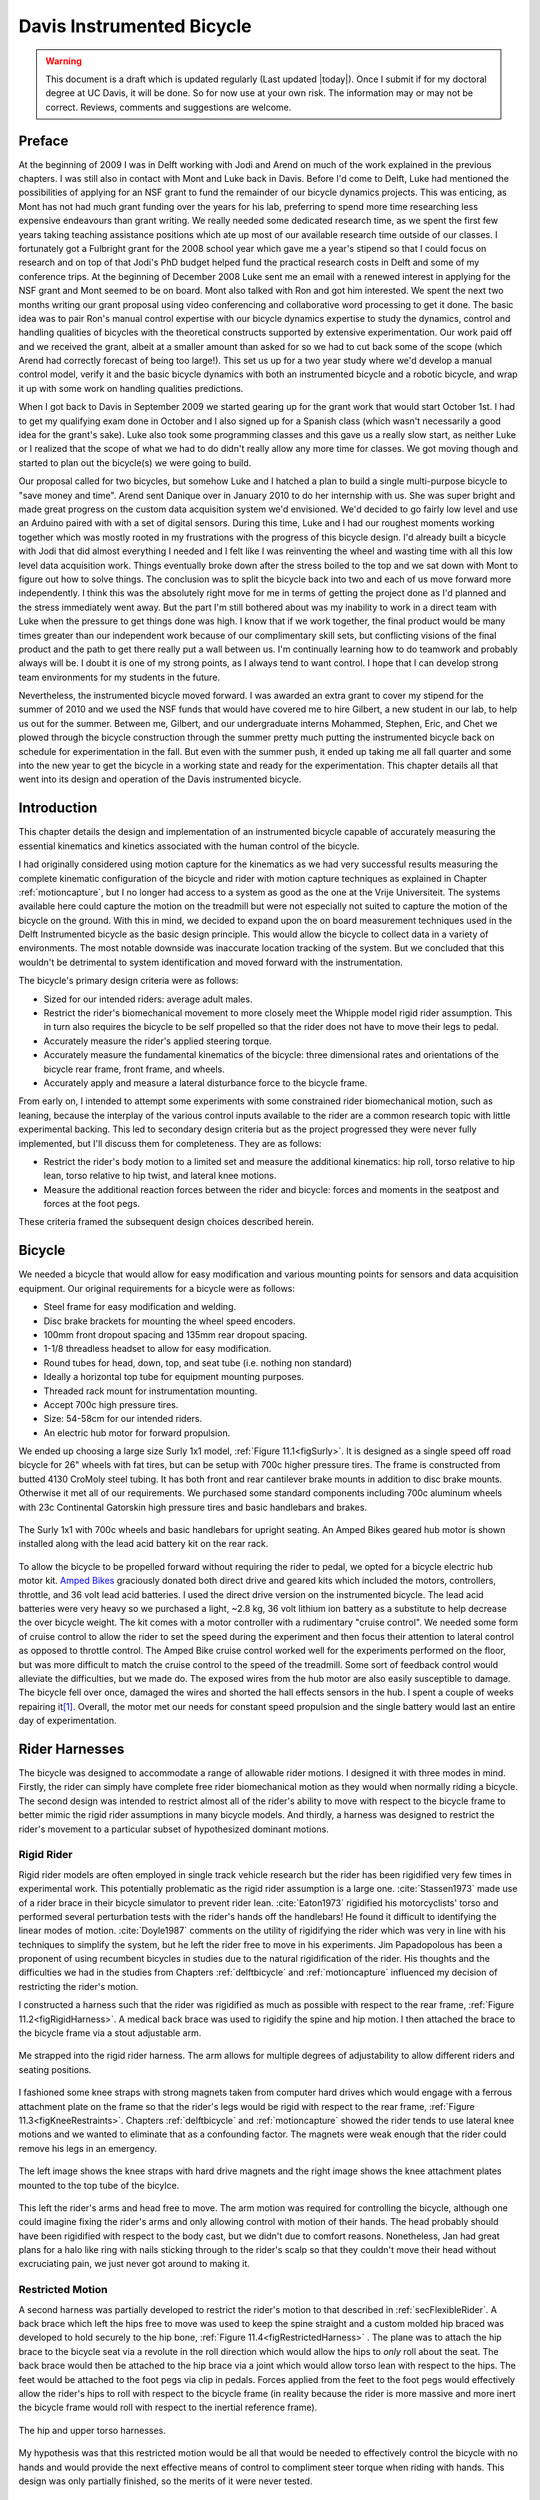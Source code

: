 .. _davisbicycle:

==========================
Davis Instrumented Bicycle
==========================

.. warning::

   This document is a draft which is updated regularly (Last updated |today|).
   Once I submit if for my doctoral degree at UC Davis, it will be done. So for
   now use at your own risk. The information may or may not be correct.
   Reviews, comments and suggestions are welcome.

Preface
=======

At the beginning of 2009 I was in Delft working with Jodi and Arend on much of
the work explained in the previous chapters. I was still also in contact with
Mont and Luke back in Davis. Before I'd come to Delft, Luke had mentioned the
possibilities of applying for an NSF grant to fund the remainder of our bicycle
dynamics projects. This was enticing, as Mont has not had much grant funding
over the years for his lab, preferring to spend more time researching less
expensive endeavours than grant writing. We really needed some dedicated
research time, as we spent the first few years taking teaching assistance
positions which ate up most of our available research time outside of our
classes. I fortunately got a Fulbright grant for the 2008 school year which
gave me a year's stipend so that I could focus on research and on top of that
Jodi's PhD budget helped fund the practical research costs in Delft and some of
my conference trips. At the beginning of December 2008 Luke sent me an email
with a renewed interest in applying for the NSF grant and Mont seemed to be on
board. Mont also talked with Ron and got him interested. We spent the next two
months writing our grant proposal using video conferencing and collaborative
word processing to get it done. The basic idea was to pair Ron's manual control
expertise with our bicycle dynamics expertise to study the dynamics, control
and handling qualities of bicycles with the theoretical constructs supported by
extensive experimentation. Our work paid off and we received the grant, albeit
at a smaller amount than asked for so we had to cut back some of the scope
(which Arend had correctly forecast of being too large!). This set us up for a
two year study where we'd develop a manual control model, verify it and the
basic bicycle dynamics with both an instrumented bicycle and a robotic bicycle,
and wrap it up with some work on handling qualities predictions.

When I got back to Davis in September 2009 we started gearing up for the grant
work that would start October 1st. I had to get my qualifying exam done in
October and I also signed up for a Spanish class (which wasn't necessarily a
good idea for the grant's sake). Luke also took some programming classes and
this gave us a really slow start, as neither Luke or I realized that the scope
of what we had to do didn't really allow any more time for classes. We got
moving though and started to plan out the bicycle(s) we were going to build.

Our proposal called for two bicycles, but somehow Luke and I hatched a plan to
build a single multi-purpose bicycle to "save money and time". Arend sent
Danique over in January 2010 to do her internship with us. She was super bright
and made great progress on the custom data acquisition system we'd envisioned.
We'd decided to go fairly low level and use an Arduino paired with with a set
of digital sensors. During this time, Luke and I had our roughest moments
working together which was mostly rooted in my frustrations with the progress
of this bicycle design. I'd already built a bicycle with Jodi that did almost
everything I needed and I felt like I was reinventing the wheel and wasting
time with all this low level data acquisition work. Things eventually broke
down after the stress boiled to the top and we sat down with Mont to figure out
how to solve things. The conclusion was to split the bicycle back into two and
each of us move forward more independently. I think this was the absolutely
right move for me in terms of getting the project done as I'd planned and the
stress immediately went away. But the part I'm still bothered about was my
inability to work in a direct team with Luke when the pressure to get things
done was high. I know that if we work together, the final product would be many
times greater than our independent work because of our complimentary skill
sets, but conflicting visions of the final product and the path to get there
really put a wall between us. I'm continually learning how to do teamwork and
probably always will be. I doubt it is one of my strong points, as I always
tend to want control. I hope that I can develop strong team environments for my
students in the future.

Nevertheless, the instrumented bicycle moved forward. I was awarded an extra
grant to cover my stipend for the summer of 2010 and we used the NSF funds that
would have covered me to hire Gilbert, a new student in our lab, to help us out
for the summer. Between me, Gilbert, and our undergraduate interns Mohammed,
Stephen, Eric, and Chet we plowed through the bicycle construction through the
summer pretty much putting the instrumented bicycle back on schedule for
experimentation in the fall. But even with the summer push, it ended up taking
me all fall quarter and some into the new year to get the bicycle in a working
state and ready for the experimentation. This chapter details all that went
into its design and operation of the Davis instrumented bicycle.

Introduction
============

This chapter details the design and implementation of an instrumented bicycle
capable of accurately measuring the essential kinematics and kinetics
associated with the human control of the bicycle.

I had originally considered using motion capture for the kinematics as we had
very successful results measuring the complete kinematic configuration of the
bicycle and rider with motion capture techniques as explained in Chapter
:ref:`motioncapture`, but I no longer had access to a system as good as the one
at the Vrije Universiteit. The systems available here could capture the motion
on the treadmill but were not especially not suited to capture the motion of
the bicycle on the ground. With this in mind, we decided to expand upon the on
board measurement techniques used in the Delft Instrumented bicycle as the
basic design principle. This would allow the bicycle to collect data in a
variety of environments. The most notable downside was inaccurate location
tracking of the system. But we concluded that this wouldn't be detrimental to
system identification and moved forward with the instrumentation.

The bicycle's primary design criteria were as follows:

- Sized for our intended riders: average adult males.
- Restrict the rider's biomechanical movement to more closely meet the Whipple
  model rigid rider assumption. This in turn also requires the bicycle to be
  self propelled so that the rider does not have to move their legs to pedal.
- Accurately measure the rider's applied steering torque.
- Accurately measure the fundamental kinematics of the bicycle: three
  dimensional rates and orientations of the bicycle rear frame, front frame,
  and wheels.
- Accurately apply and measure a lateral disturbance force to the bicycle
  frame.

From early on, I intended to attempt some experiments with some constrained
rider biomechanical motion, such as leaning, because the interplay of the
various control inputs available to the rider are a common research topic with
little experimental backing. This led to secondary design criteria but as the
project progressed they were never fully implemented, but I'll discuss them
for completeness. They are as follows:

- Restrict the rider's body motion to a limited set and measure the additional
  kinematics: hip roll, torso relative to hip lean, torso relative to hip
  twist, and lateral knee motions.
- Measure the additional reaction forces between the rider and bicycle: forces
  and moments in the seatpost and forces at the foot pegs.

These criteria framed the subsequent design choices described herein.

Bicycle
=======

We needed a bicycle that would allow for easy modification and various mounting
points for sensors and data acquisition equipment. Our original requirements
for a bicycle were as follows:

- Steel frame for easy modification and welding.
- Disc brake brackets for mounting the wheel speed encoders.
- 100mm front dropout spacing and 135mm rear dropout spacing.
- 1-1/8 threadless headset to allow for easy modification.
- Round tubes for head, down, top, and seat tube (i.e. nothing non standard)
- Ideally a horizontal top tube for equipment mounting purposes.
- Threaded rack mount for instrumentation mounting.
- Accept 700c high pressure tires.
- Size: 54-58cm for our intended riders.
- An electric hub motor for forward propulsion.

We ended up choosing a large size Surly 1x1 model, :ref:`Figure 11.1<figSurly>`. It
is designed as a single speed off road bicycle for 26" wheels with fat tires,
but can be setup with 700c higher pressure tires. The frame is constructed from
butted 4130 CroMoly steel tubing. It has both front and rear cantilever brake
mounts in addition to disc brake mounts. Otherwise it met all of our
requirements. We purchased some standard components including 700c aluminum
wheels with 23c Continental Gatorskin high pressure tires and basic handlebars
and brakes.

.. _figSurly:

.. figure:: figures/davisbicycle/surly.*
   :width: 4in
   :align: center
   :target: _images/surly.jpg

   The Surly 1x1 with 700c wheels and basic handlebars for upright seating. An
   Amped Bikes geared hub motor is shown installed along with the lead acid
   battery kit on the rear rack.

To allow the bicycle to be propelled forward without requiring the rider to
pedal, we opted for a bicycle electric hub motor kit.  `Amped Bikes
<http://www.ampedbikes.com>`_ graciously donated both direct drive and geared
kits which included the motors, controllers, throttle, and 36 volt lead acid
batteries. I used the direct drive version on the instrumented bicycle. The
lead acid batteries were very heavy so we purchased a light, ~2.8 kg, 36 volt
lithium ion battery as a substitute to help decrease the over bicycle weight.
The kit comes with a motor controller with a rudimentary "cruise control". We
needed some form of cruise control to allow the rider to set the speed during
the experiment and then focus their attention to lateral control as opposed to
throttle control. The Amped Bike cruise control worked well for the experiments
performed on the floor, but was more difficult to match the cruise control to
the speed of the treadmill. Some sort of feedback control would alleviate the
difficulties, but we made do. The exposed wires from the hub motor are also
easily susceptible to damage. The bicycle fell over once, damaged the wires and
shorted the hall effects sensors in the hub. I spent a couple of weeks
repairing it\ [#hubdamage]_. Overall, the motor met our needs for constant speed
propulsion and the single battery would last an entire day of experimentation.

Rider Harnesses
===============

The bicycle was designed to accommodate a range of allowable rider motions. I
designed it with three modes in mind. Firstly, the rider can simply have
complete free rider biomechanical motion as they would when normally riding a
bicycle. The second design was intended to restrict almost all of the rider's
ability to move with respect to the bicycle frame to better mimic the rigid
rider assumptions in many bicycle models. And thirdly, a harness was designed
to restrict the rider's movement to a particular subset of hypothesized
dominant motions.

Rigid Rider
-----------

Rigid rider models are often employed in single track vehicle research but the
rider has been rigidified very few times in experimental work. This potentially
problematic as the rigid rider assumption is a large one. :cite:`Stassen1973` made
use of a rider brace in their bicycle simulator to prevent rider lean.
:cite:`Eaton1973` rigidified his motorcyclists' torso and performed several
perturbation tests with the rider's hands off the handlebars! He found it
difficult to identifying the linear modes of motion. :cite:`Doyle1987` comments on
the utility of rigidifying the rider which was very in line with his techniques
to simplify the system, but he left the rider free to move in his experiments.
Jim Papadopolous has been a proponent of using recumbent bicycles in studies
due to the natural rigidification of the rider. His thoughts and the
difficulties we had in the studies from Chapters :ref:`delftbicycle` and
:ref:`motioncapture` influenced my decision of restricting the rider's motion.

I constructed a harness such that the rider was rigidified as much as possible
with respect to the rear frame, :ref:`Figure 11.2<figRigidHarness>`. A medical
back brace was used to rigidify the spine and hip motion. I then attached the
brace to the bicycle frame via a stout adjustable arm.

.. _figRigidHarness:

.. figure:: figures/davisbicycle/rigid-harness.*
   :width: 3in
   :align: center
   :target: _images/rigid-harness.jpg

   Me strapped into the rigid rider harness. The arm allows for multiple
   degrees of adjustability to allow different riders and seating positions.

I fashioned some knee straps with strong magnets taken from computer hard
drives which would engage with a ferrous attachment plate on the frame so that
the rider's legs would be rigid with respect to the rear frame, :ref:`Figure
11.3<figKneeRestraints>`. Chapters :ref:`delftbicycle` and :ref:`motioncapture`
showed the rider tends to use lateral knee motions and we wanted to eliminate
that as a confounding factor. The magnets were weak enough that the rider could
remove his legs in an emergency.

.. _figKneeRestraints:

.. figure:: figures/davisbicycle/knee-restraints.*
   :width: 6in
   :align: center
   :target: _images/knee-restraints.jpg

   The left image shows the knee straps with hard drive magnets and the right
   image shows the knee attachment plates mounted to the top tube of the
   bicylce.

This left the rider's arms and head free to move. The arm motion was required
for controlling the bicycle, although one could imagine fixing the rider's arms
and only allowing control with motion of their hands. The head probably should
have been rigidified with respect to the body cast, but we didn't due to
comfort reasons. Nonetheless, Jan had great plans for a halo like ring with
nails sticking through to the rider's scalp so that they couldn't move their
head without excruciating pain, we just never got around to making it.

Restricted Motion
-----------------

A second harness was partially developed to restrict the rider's motion to that
described in :ref:`secFlexibleRider`. A back brace which left the hips free to
move was used to keep the spine straight and a custom molded hip braced was
developed to hold securely to the hip bone, :ref:`Figure
11.4<figRestrictedHarness>` . The plane was to attach the hip brace to the
bicycle seat via a revolute in the roll direction which would allow the hips to
*only* roll about the seat. The back brace would then be attached to the hip
brace via a joint which would allow torso lean with respect to the hips. The
feet would be attached to the foot pegs via clip in pedals.  Forces applied
from the feet to the foot pegs would effectively allow the rider's hips to roll
with respect to the bicycle frame (in reality because the rider is more massive
and more inert the bicycle frame would roll with respect to the inertial
reference frame).

.. _figRestrictedHarness:

.. figure:: figures/davisbicycle/restricted-harness.*
   :width: 3.957in
   :align: center
   :target: _images/restricted-harness.jpg

   The hip and upper torso harnesses.

My hypothesis was that this restricted motion would be all that would be needed
to effectively control the bicycle with no hands and would provide the next
effective means of control to compliment steer torque when riding with hands.
This design was only partially finished, so the merits of it were never tested.

Orientations, Rates and Accelerations
=====================================

The two most important states that describe the lateral dynamics of the bicycle
are roll and steer (as defined in Chapter :ref:`eom`). Ideally one would like
to measure the angular orientation, angular rate and angular accelerations of
both the rear frame and the front frame. Sensors that allow direct, independent
and accurate measurements of each are ideal, to avoid having to estimate
measurements through differentiation, integration, or state estimators. The
two bodies share many of the kinematic measurements due to them being connected
by a revolute joint. :ref:`Table 11.1<tabKinematicSensors>` gives general ranges
of bicycle kinematic motions from my previously collected data.

.. _tabKinematicSensors:

.. tabularcolumns:: LLLL

.. list-table:: Table of maximal measured values found in all experimental data
   taken in Chapter :ref:`motioncapture`. The ranges were determined from 75
   percentiles, the accuracy as a percentage of the range and the bandwidth as
   75th percentile of the power in the signal.
   :header-rows: 1

   * - Measurement
     - Range
     - Accuracy
     - Bandwidth
   * - Roll Angle
     - :math:`\pm 8` deg
     - 0.2 deg
     - 45 hz
   * - Roll Rate
     - :math:`\pm 30` deg/s
     - 0.6 deg/s
     - 40 hz
   * - Roll Acceleration
     - :math:`\pm 100 \frac{\textrm{deg}}{\textrm{s}}`
     - :math:`2 \frac{\textrm{deg}}{\textrm{s}}`
     - 25 hz
   * - Steer Angle
     - :math:`\pm 65` deg
     - 1 deg
     - 45 hz
   * - Steer Rate
     - :math:`\pm 150` deg
     - 1.5 deg/s
     - 35 hz
   * - Steer Acceleration
     - :math:`\pm 600 \frac{\textrm{deg}}{\textrm{s}}`
     - :math:`12 \frac{\textrm{deg}}{\textrm{s}}`
     - 30 hz

The yaw, roll, pitch and steer rates, are typically measured directly with rate
gyros, which have been available for the later half of the 20th century. The
direct measurement of angular accelerations has yet to mature :cite:`Ovaska1998`, so
numerical differentiation and filtering of the angular rates is often used. The
angular accelerations can also be computed if the acceleration and location of
multiple points are measured with accelerometers. Most all experimental work
with bicycles and motorcycles provide good examples of employing these type of
kinematic sensors.

Roll
----

The roll angle is typically the most difficult kinematic measurement due to the
fact that both the bicycle translates with respect to the ground plane and that
the ground plane may not be normal to gravity. Integration of the easier roll
rate measurement is an option, but definite initial conditions and some way to
account for the drift due to integration is required, and not necessarily
trivial. Past researchers have measured the roll angle with a variety of
methods from trailers and third wheels to lasers and rate gyros with
complementary state estimators.

:cite:`Dohring1953` used a trailer to measure roll angle. :cite:`Kageyama1959`
and :cite:`Fu1965` introduced one of the earliest direct roll angle measurements.
They made use of a third wheel attached to one side of the motorcycle and
measured the angle between the wheel mounting arm and the motorcycle frame.
:cite:`Singh1964` also used a third wheel after having little luck with
accelerometers and rate gyros. He obtained decent measurements but abandoned
the wheel because it was too large, dangerous and susceptible to vibration.
:cite:`Roland1971` measured roll angle with a potentiometric free gyro with
seemingly good results. Their data was captured with direct write recorders in
a pace car. :cite:`Eaton1973` used a third wheel and a potentiometer to measure
roll angle on a motorcycle, but also had reliability issues. :cite:`Zytveld1975`
used a small trailer with two roller skate wheels and potentiometer to measure
the roll angle on this robotic motorbike.

More modern techniques often focus around roll angle estimation.
:cite:`Boniolo2008`, :cite:`Boniolo2009` develop a simple algorithm to remove the low
frequency drift and only require yaw rate, roll rate and speed measurements to
get peak roll estimation errors of 5 degrees, which were larger than we could
accept. But their methods did allow for roll angle estimation on banked curves.
Distance lasers have been used to directly measure the roll angle with respect
to the ground but are particularly expensive :cite:`Evertse2010`. The roll angle can
also be estimated with a state estimator such as a Kalman filter
(:cite:`Gustafsson2002`, :cite:`Teerhuis2010`). The plant in the Kalman filter can be
general 3D motion of a rigid body or a model of the bicycle. Constraining the
estimation with the use of a bicycle model as the plant could have drawbacks
when using the resulting angle for model validation but can give potentially
great results otherwise. These types of algorithms are implemented in many
modern sensor packages and we decided to pursue one of these.

There is a class of sensors called Inertial Measurement Units (IMU) and/or
Attitude Heading Reference Systems (AHRS) that have recently become very
affordable and small enough to be very appropriate for orientation and rate
estimation due to the advent of MEMs rate gyros, accelerometers, magnetometers,
and GPS technologies. An IMU can theoretically be rigidly affixed to each body
of the system to give complete kinematic details of the motion of that body.

Inertial Measurement Units
   An inertial measurement unit typically measures three components of body
   fixed angular rate of a rigid body and the three dimensional acceleration of
   a single point.
Attitude Heading Reference System
   An attitude heading reference system measures what an IMU does but also
   often includes earth magnetic field measurements and/or GPS combined with
   microprocessor and estimation algorithm to additionally provide orientation
   and/or location estimations.

Many of these systems were within our budget range so we scouted various
companies (MemSense, Navionex, MotionNode, MicroPilot, Crossbow, VectorNav, Ch
Robotics, etc.) to see what was offered\ [#imus]_. We ended up choosing the VN-100
development board from a relatively new company called `VectorNav
<http://www.vectornav.com>`_ due to price, on board orientation calculations, and
the potential ease of collecting data via a typical RS-232 serial interface. My
preferred software tools, Matlab and Python, both had good serial interface
packages. We placed a single VN-100 on the rear frame to measure the angular
orientations and rates along with the acceleration of a point on the rear
frame. The VN-100 relies on additional magnetometer readings and an on-board
proprietary algorithm based on a Kalman filter for computing the real time
orientation about the three axes.

The VN-100 turned out to be a poor choice for our application in multiple ways.
The second of which I'll talk about in a later section. The first is that the
orientation estimations were very poor. I wanted *at least* accurate estimate
of the roll angle of the bicycle. The VN-100 repeatedly was not able to provide
this. VectorNav worked with me and tried offer various methods of tuning the
VN-100 with state covariance weightings for the Kalman filter and also to tune
out any static magnetic fields from the bicycle frame, but with no success. The
highly likely issues were associated with both the wheel and front frame
relative rotations to the rear frame, with could cause varying disturbances in
the magnetic field. The hub motor also negatively affected the sensor readings
and these may have been too great to tune out. I also realized that going with
a proprietary generic estimator is a bad idea, especially when one has a good
model of the dynamics of the rigid body that the sensor is attached to. In our
case if the Kalman filter was programmable, we could tailor it with the bicycle
model to improve the orientation estimation significantly. Also if the VN-100
could accept input signals, the filter could be tuned well too. After countless
hours trying to tune their proprietary filter I gave up and went with a classic
roll angle measurement design that I should have done in the beginning.

I designed a simple trailer, :ref:`Figure 11.5<figRollTrailer>`, that was pulled
behind the bicycle to measure roll angle with a potentiometer, much in the way
the steer angle was measured. The trailer needed to be light such that it
didn't adversely affect the lateral dynamics and be able to give a good
estimate of the roll angle. All of our experiments were to be on smooth
surfaces, so the vibration issues that on-road tests have seen were of little
concern. I designed the trailer around two caster style polyurethane wheels
(roller blade wheels). They were attached to a frame which attached via a
revolute joint aligned with the roll axis to a yoke that attached at the axle
of the rear wheel.

.. _figRollTrailer:

.. figure:: figures/davisbicycle/roll-trailer-annotated.*
   :width: 5in
   :align: center
   :target: _images/roll-trailer-annotated.png

   On the left is photo of the roll angle trailer with it's components
   annotated. The right photo shows it attached to the instrumented bicycle.

The potentiometer effectively measures the angle between the yoke and the main
trailer frame\ [#rolltrailer]_. For a direct measurement of the true roll angle
of the bicycle, the trailer roll axis must lie in the ground plane, but this is
physically impossible so it is preferable for the axis to be as close to the
ground as possible. :ref:`Figure 11.6<figTrailerAngle>` shows how the yoke pitch
angle and the trailer roll angle change as a function of the bicycle roll angle
for various heights above the ground. Notice that the trailer roll angle is
virtually identical to the bicycle roll angle for given heights.

.. _figTrailerAngle:

.. figure:: figures/davisbicycle/trailer-angle.*
   :width: 4in
   :align: center
   :target: _images/trailer-angle.png

   The yoke pitch angle :math:`\alpha` and the potentiometer angle :math:`\beta`
   as a function of the bicycle roll angle :math:`\theta` for different for
   various joint heights :math:`h`. The potentiometer angle is highly linear
   with respect to the roll angle. Generated by
   ``src/davisbicycle/roll_angle_trailer.py``

Steer
-----

The steer angle is easy to measure with either some form of write recorder,
potentiometer, or encoder and has been accurately measured on many bicycle and
motorcycle systems since the early 50's. Of the early methods,
:cite:`Wilson-Jones1951` has a particularly interesting mechanical protractor design
and :cite:`Dohring1953` makes use of a mechanical write recorder. Because the front
frame is attached to the rear frame via a revolute joint only an additional
single orientation and rate measurement is needed to measure the front frame
motion. I used a similar design and setup as the Delft instrumented bicycle,
:ref:`Figure 11.7<figSteerSensors>`: a potentiometer for relative steering angle
measurement and a single axis rate gyro for the body fixed angular rate of the
front frame about the steer axis\ [#rategyro]_. I modified the design with some
minor improvements such as better tension adjustability and switching to a
screw mount potentiometer.

.. _figSteerSensors:

.. figure:: figures/davisbicycle/steer-sensors.*
   :width: 3in
   :align: center
   :target: _images/steer-sensors.png

   The steer angle and steer rate sensors.

Wheel Rate
----------

As have been shown in previous chapters, the bicycle dynamics are highly
dependent on the speed of the bicycle. This requires good estimations of the
average speed for each constant speed run. I measured the rear wheel rate in
the same fashion as the Delft instrumented bicycle. We mounted a small DC
permanent magnet motor (Globe Motors E-2120 without the encoder) to the rear
frame in much the same way as a simple friction generator for a bicycle light
:ref:`Figure 11.8<figSpeedometer>`. A small knurled aluminum disc on the motor
shaft engaged the sidewall of the tire which is radius :math:`r_c` from the
wheel hub. :math:`r_c` was slightly different for runs 0 to 226 than for run
numbers greater than 226 because it was remounted for better tangential disc to
tire contact.

.. math::
   :label: eqDiscContactRadius

   r_c =
   \begin{cases}
      0.333 m & \textrm{if the run number is $\leq 226$}\\
      0.320 m & \textrm{if the run number is $> 226$}
   \end{cases}

The voltage of DC motors is linearly proportional to the angular speed of the
disc. The disc diameter, :math:`r_d=0.029` m, was chosen such that 0 to 10
volts would correspond to approximately 0 to 30 mph.

.. _figSpeedometer:

.. figure:: figures/davisbicycle/speedometer.*
   :width: 4in
   :align: center
   :target: _images/speedometer.jpg

   The wheel rate sensor mounted just below the bottom bracket. This was the
   original configuration. We later remounted it so that the motor disc
   contacted the tire casing tangential to the linear velocity at the contact
   point.

Sensors
-------

:ref:`Table 11.2<tabFinalSensors>` gives the characteristics of the final choice
in sensors.

.. _tabFinalSensors:

.. tabularcolumns:: LLLL

.. list-table:: Final Kinematic Sensors, \*Accuracies reported with respect
   to the calibrated and filtered output.

   * - Measurements
     - Range
     - Accuracy
     - Sensor
   * - Roll Angle
     - :math:`\pm 42.5^\circ` (pot :math:`340^\circ \pm 5^\circ` with 1:4 gear reduction)
     -
     - Single turn potentiometer (ETI Systems SP22F)
   * - Steer Angle
     - pot :math:`340^\circ \pm 5^\circ`
     -
     - Single turn potentiometer (ETI Systems SP22F)
   * - Yaw Rate, Roll Rate, Pitch Rate
     - :math:`\pm 500` deg/s, :math:`\pm 500` deg/s, :math:`\pm 500` deg/s
     - :math:`<\pm 0.06` deg/s (bias stability)*
     - VN-100 (Invensense IDG500 and ISZ500)
   * - Front frame fixed angular rate about the steer axis
     - :math:`\pm200` deg/s
     - See manufactures spec sheet
     - Single axis rate gyro (Silicon Sensing CRS03-04S)
   * - Rear wheel rate
     - 0 - 40 rad/s
     -
     - Globe Motors E-2120 DC Motor without the encoder
   * - Rear frame 3D point acceleration
     - :math:`\pm2` g
     - x/y :math`<2` mg, z :math:`<3` mg (bias stability)
     - VN-100 (Analog Devices ADXL325)

The VN-100 was mounted to the rear frame with its factory X axis aligned with
:math:`\hat{c}_1`, Y axis aligned with the :math:`-\hat{c}_3`, and Z axis
aligned with :math:`\hat{c}_2` as described in Chapter :ref:`eom`. I made use
of the VN-100's ability output it's measurements with respect to a different
reference frame than the factory frame and aligned the X, Y and Z axes with the
:math:`\hat{c}_1`, :math:`\hat{c}_2` and :math:`\hat{c}_3` axes, respectively.
This pre-output rotation matrix was recorded in the meta data for each run. The
steer rate gyro was attached such that its axis was aligned with
:math:`\hat{e}_3`.

The yaw, roll and pitch rates as defined in Chapter :ref:`eom` are computed
from the measured body fixed rear frame rates :math:`\omega_{x,y,z}`, the
measured roll angle :math:`q_4` and the steer axis tilt :math:`\lambda`

.. math::
   :label: eqRearFrameRates

   u_3 = \frac{\omega_x \sin(\lambda) - \omega_z \cos(\lambda)}
   {\cos(q_4)}

   u_4 = \omega_x \cos(\lambda) + \omega_z \sin(\lambda)

   u_5 = \omega_y + \omega_x \sin(\lambda) \tan(q_4) - \omega_z
   \cos(\lambda) \tan(q_4)

The steer rate is found be subtracting the body fixed rear frame rate,
:math:`\omega_z` from the body fixed front frame rate, :math:`\omega_{ff_z}`

.. math::
   :label: eqSteerRate

   u_7 = \omega_{ff_z} - \omega_z

The yaw angle, :math:`q_3`, can be estimated by integrating the yaw rate,
:math:`u_3`. The result is affected by drift but for runs that are centered
around zero, this drift can be removed by subtracting the resulting line from a
linear regression on the drifted data. The resulting yaw angle can be used to
compute estimates for the rear wheel contact velocities: :math:`u_1` and
:math:`u_2` by making use of the measured rear wheel rate, :math:`u_6`.

.. math::
   :label: eqRearContactRates

   u_1 = -u_6 r_R \cos(q_3)

   u_2 = -u_6 r_R \sin(q_3)

The rear wheel contact rates can also be integrated and the linear drift
subtracted out to find the position from an arbitrary initial condition. I also
make use of the lengthy non-linear relationships for the front wheel contact
points as a function of the rear wheel contact points, steer, roll, pitch to
compute the front wheel track. See the ``BicycleDataProcessor`` source code for
these details.

Kinetics
========

A human is able to use a multitude of contact forces and body movements to
control the bicycle. The forces applied by the rider's hands to the handlebars
are the most obvious and most effective method of controlling the bicycle
[#rollcontrol]_. But the rider also can impart forces through the seat and the
foot pegs. If the rider is controlling the bicycle without touching the
handlebar, these would be the only locations of rider to bicycle contact. For a
complete dynamic picture of the rider's control inputs, all of the essential
forces and moments at the rider/bicycle interface's need be measured. In the
case of the rigidified rider, the steering torque is sufficient for
characterizing the control inputs.

For the sake of perturbing the closed loop bicycle/rider system, we also needed
to measure and externally applied force or torque, which we opted for a simple
lateral force perturbation.

Lateral Perturbation Force
--------------------------

I was introduced to the idea of external lateral force perturbations from some
of my first email exchanges with Arend and when I was in Delft we did several
experiments with lateral perturbations :cite:`Kooijman2009a`. We applied the
impulsive type of perturbations without measuring the applied force assuming
they could be modeled as impulses. There are also many other past attempts at
exciting the system. :cite:`Roland1971` on the other hand attached a calibrated
rocket to the handelbars of a riderless bicycle to give a know step input to
steer torque. :cite:`Eaton1973` had the motorcycle rider tap the handlebars to
applied an impulse and also drop weights from the side of the motorcycle to
apply a roll torque. :cite:`Doria2012` similarly had the motorcycle rider apply
impulsive forces to the handlebars to excite the weave mode. :cite:`Lange2011`
discusses several methods of applying a pure roll torque to the bicycle
including a mass swing, a mass slider, a rope, and lateral accelerating the
ground. His designs are intended to apply an oscillatory roll torque to
facilitate system identification in the frequency domain\ [#idealinput]_.

We weren't able to come up with a clever way of perturbing the system with a
harmonic input and frankly I did not think a great deal about the perturbation
methods, so I simply attached a 100 lb force load cell (Interface SSM-100) in
line with a rope attached to the underside of the bicycle seat. We intended to
apply impulsive lateral forces to the bicycle rear frame. This worked for the
first round of experiments, but only provided a negative lateral force as it
could only be pulled. After the first experiment attempts, we solved this by
attaching the load cell in line with a push/pull stick which was attached to
the seat via a ball joint, :ref:`Figure 11.9<figLateralForceStick>`. The ball
joint prevented any external moments from being applied to the bicycle and the
force to be in a mostly lateral direction.

.. _figLateralForceStick:

.. figure:: figures/davisbicycle/lateral-force-stick.*
   :width: 4in
   :align: center
   :target: _images/lateral-force-stick.jpg

   The lateral force stick attached to the underside of the seat. A rod end was
   used at the connection to prevent moments from being applied to the rear
   frame.

We were also concerned with the rider predicting the lateral perturbations.
Ideally the rider shouldn't be able to predict when or the direction of the
upcoming perturbation. The rider wore a helmet with a blinder on the side of
the lateral force stick so that they could not see the movements of the stick
or the person operating the stick. And secondly, we wrote a simple program
which randomly instructed the perturber when and which direction to apply the
force for the treadmill experiments. During the runs in the gymnasium, we
retained the blinder and provided the perturber with a series of random
push/pull sequences before each run. The operator applied as many perturbations
as possible over the length of the track, which didn't give much
unpredictability in the time of perturbation. :ref:`Figure 11.10<figPerturbation>`
gives an example perturbation measurement during a treadmill run.

.. _figPerturbation:

.. figure:: figures/davisbicycle/perturbation.*
   :width: 5in
   :align: center
   :target: _images/pertubation.png

   The left figure shows an example of a lateral perturbation sequence during a
   treadmill run. The right figure shows the profile of a perturbation over one
   second.

Seat Post
---------

As already mentioned, I had intended to measure the forces at all of the
rider/bicycle interfaces. Cal Stone :cite:`Stone1990` developed a seat post which
was capable of measuring five components of force in the seat post with an
array of strain gauges. I was going to add a strain gage bridge for the
remaining unmeasured component, torque about the seat axis, to complete the
force measurements and use the seat post in combination with the flexible rider
harness. The seatpost was originally instrumented by simply gluing strain gage
bridges onto a stock seatpost and carefully calibrating the sensor for a
variety of loading combinations. The accuracy of the seat post force
measurements was not all that high due to the small strains seen along the
outer wall of the seat post. In a way, the use of the seatpost was more because
of the convenience of having access to it than obtaining the actual kinetics
involved when using the flexible rider harness. Gilbert and I spent an awful
lot of time figuring out how to use and calibrate the seatpost and associated
equipment. Fortunately, a copy of Cal's research notes were found that help
decipher most of the work. We even got in touch with Cal and he provided
additional information. But as time constraints weighed in, we had to abandon
the effort.

Foot Pegs
---------

Gilbert designed a set of foot pegs such that clipless bicycle pedals could be
screwed into the ends providing secure attachment of the feet but allowing
easier detachment, :ref:`Figure 11.11<figFootPeg>`. Each foot peg was fit with
two strain gage bridges to measure the downward force applied by the rider's
feet. These were also abandoned due to time constraints.

.. _figFootPeg:

.. figure:: figures/davisbicycle/foot-peg.*
   :width: 4in
   :align: center
   :target: _images/foot-peg.jpg

   One of the foot pegs after the strain gages were applied. The 7075 aluminum
   peg was press fit into the bottom bracket insert made from 1018 steel.

Steer Torque
------------

A rider applies forces to the handlebars that cause the front frame to rotate
relative to the bicycle frame. These forces can be lumped into an effective
steer torque. Steer torque is the most effective natural input to controlling a
bicycle and the input that the human most often utilizes. :cite:`Roland1972`
explicitly differentiates steer torque based control than steer angle as
opposed to :cite:`Lunteren1969` which hypothesized that steer angle was the
controlled input. :cite:`Weir1972` demonstrates that steer angle control input has
poor gain and phase margins as compared to steer torque control input.
:cite:`Weir1979a` shows that a no hand lane change is much less "precise and
efficient" as to one done with steer torque control. :cite:`Sharp2008a` shows that
steer torque is always the optimal control input when the cost function is
based on control power. Accurately measuring the applied steer torque can
provide rich data with which to understand the bicycle dynamics and the
validity of the underlying models. But steer torque is one of the more
difficult variables to properly measure. The required steering torque for
controlling a bicycle in normal maneuvers is a relatively low magnitude, < 5
Nm. This small torque can be hidden by the other potentially large forces a
rider may apply to the bicycle's handlebars. These small torque magnitudes
require a well designed load cell to give accurate measurements.

There are very few published studies that measure or attempt to measure steer
torque on a bicycle or lightweight single track vehicles and these measurements
typically do not match the results of the analytical models. There have been
more attempts at measuring the steer torque on motorcycles.

Bicycle Experiments
~~~~~~~~~~~~~~~~~~~

:cite:`Lorenzo1997`
   David de Lorenzo instrumented a bicycle which could measure pedal,
   handlebar, and hub forces to characterize the in-plane structural loads
   during downhill mountain biking. The handlebar forces were measured with a
   handlebar sensitive to :math:`x` (pointing forward and parallel to the
   ground) and :math:`z` (pointing upwards, perpendicular to the ground) axis
   forces on both the left and right sides of the handlebar. Net torque about
   any vector in the fork plane of symmetry can be calculated from the applied
   forces. Figure 3d shows a single plot of steering torque with maximums
   around 7 Nm. The stem extension torque (representing the torque from pushing
   down and up on the handlebars) reaches 15 Nm, which is about twice the
   maximum steer torque shown. The calibration details leads me to believe
   that the crosstalk from the all of the forces and moments on the handlebars
   gives a very low accuracy for the reported torques, probably in the
   :math:`\pm 1` to 3 Nm range.
:cite:`Jackson1998`
   They don't measure steer torque explicitly but attempt to predict the
   contributions to the torques acting on the front frame based on orientation,
   rate and acceleration data taken while riding a bicycle with no-hands. They
   show a single graph with torques under :math:`\pm2.5` Nm acting on the front
   frame about the steer axis.
:cite:`Cheng2003`
   This is a report about a design project at UCSB to develop and implement a
   steer torque measurement device on a bicycle. The experiments and
   measurements seem to be one of a kind for bicycles up to that point in time.
   They begin with doing some basic experiments by attaching a torque wrench to
   a bicycle and made left at right turns at speeds from 0 to 13 m/s (0 to
   30mph). The torques were found to be under 5 Nm except for the 13 m/s trial
   which read about 20 Nm. They designed a pretty nice compact torque
   measurement setup by mounting the handlebars on bearings and using a linear
   force transducer to connect the handlebars to the steer tube,
   :ref:`Figure 11.11<figCheng>`, which reduced the effects of other moments and forces
   acting on the steer tube. It seems that downward forces applied to the
   handlebars could possibly still be transmitted to the load cell. The design
   does allow one to choose the lever arm for the load cell, thus giving some
   choice to amplify the force signal. They set it up to measure from 0 to 84
   Nm with a Model SM Series S-type load cell from Interface with a 670 Newton
   range. This range is quite large with respect to the torque values found in
   the first experiments. They self calibrated the sensor with with a set of
   pulleys and cables to apply a pure torque to the handlebars. They measured
   the torque during two different maneuver types: a sharp turn at various
   angles and steady turns on various diameter circles both at 10mph (4.5
   meters/second). The rider maintained constant speed through visual feedback
   of a speedometer. The signals were very noisy and he filters the data a
   moving average. He was not able to identify any countersteering. He claims
   the rider turns the handle bars right to initiate a right turn, which is
   counter to what models and other experiments predict. For the sharp turns
   the highest reported torque is about 10 Nm, for the steady turning he
   reports the highest average torque as 1 Nm.
:cite:`Astrom2005`
   Åström et al. talks briefly about the steer torque measurement system
   constructed for the UCSB instrumented bicycle but with little extra
   information. He does include a nice photo of the apparatus, :ref:`Figure
   11.12<figCheng>`.

   .. _figCheng:

   .. figure:: figures/davisbicycle/cheng-steer-torque-design.*
      :width: 3in
      :align: center
      :target: _images/cheng-steer-torque-design.jpg

      Cheng's design, from :cite:`Astrom2005`.
:cite:`Iuchi2006`
   They construct a bicycle with a steer motor and controller which treats the
   rider's additional input as an additive input instead of a disturbance. The
   rider's steer torque contribution is estimated from the motor torque and the
   handlebar and motor moments of inertia. Little detail is given to properly
   assess the design, but measuring steer torque by motor current may be
   effective. They are one of the few studies that takes into account some of
   the inertial effects of the handlebar.
:cite:`Cain2010`
   He designed a custom torque sensor that fit inside a bicycle steer tube. He
   mostly removed the crosstalk effects due to an axial load on the sensor, but
   the design still seems very likely susceptible to bending moments on the
   steer tube. He also didn't account for the dynamic inertial affects of the
   handlebar and fork/wheel which are above and below the sensor, but this is
   most likely inconsequential for steady turns. His measured steer torques for
   steady turns never exceeded a magnitude of 2.4 Nm. He wasn't able to predict
   steer torque well with his bicycle model and only points to the fact that
   the sensor was 90% oversized for an explanation to the poor results.
:cite:`Ouden2011`
   Designs a steer torque sensor for a bicycle which has a range of about
   :math:`\pm7.5` Nm. He was acutely aware of crosstalk issues with respect to
   the other forces applied to the handlebars and tried to design accordingly,
   but found that his design was still very susceptible to handlebar loads. He
   modifies the device to eventually get more reliable readings. He also didn't
   account for the inertial effects of the front frame. He had test subjects
   ride the bicycle around town so the data is difficult to interpret.

Motorcycle Experiments
~~~~~~~~~~~~~~~~~~~~~~

:cite:`Wilson-Jones1951`
   Wilson-Jones beautiful treatise on single track vehicle dynamics may
   demonstrate the first steer torque measurements ever done. He constructed an
   mechanical analog torsion bar that provided the instantaneous steer torque
   to the motorcycle driver via a head tube mounted protractor. He used this to
   gage torques in turns.
:cite:`Kondo1955`
   Kondo's work is the first electrical measurement of steer torque that I've
   come across. He does not give great detail of the sensor and shows only one
   plot of steer torque and steer angle from experimental measurements. The
   units for the steering force are in kilograms and I'm not completely sure
   what was being measured. My poor understanding is limited by the light
   translations with which I got help.
:cite:`Fu1965`
   Measures steering torque in steady turns but the resulting data is not
   published in this paper. He refers to it as future work in the review
   section. He claims agreement with :cite:`Kageyama1959` of which he was a
   co-author, but I wasn't able find this paper.
:cite:`Eaton1973`
   Eaton attached a torque bar with strain gages to the top of the motorcycle
   handlebar, :ref:`Figure 11.13<figEatonSteerTorque>` and had the rider control
   the motorcycle with one hand to get a measure of steering torque. The steer
   torque sensor design was very simplistic, but he found good agree with his
   motorcycle model when identifying the motorcycle from the steer torque input
   and roll angle output.  The motorcycle steer torque measurements are
   probably more forgiving as the steer torques are of a much higher average
   magnitude. For his roll stabilization tasks (i.e. straight riding) he
   measured maximum values of steer torques as 3.4 Nm for speeds of 15 to 30
   mph.

   .. _figEatonSteerTorque:

   .. figure:: figures/davisbicycle/eaton-steer-torque.*
      :width: 3in
      :align: center
      :target: _images/eaton-steer-torque.jpg

      Eaton's simple bar torque sensor.

:cite:`Weir1979a`
   Weir et al. designed a modular torque sensor which could be affixed to
   multiple motorcycles, :ref:`Figure 11.14<figWeirSteerTorque>`. The range was
   +/- 70 Nm with 1% accuracy and >10 Hz dynamic range. The crosstalk due to
   the other moments on the steer were removed with by utilizing two thrust
   bearings. It included stops to prevent sensor overload protection and
   weighed 14 Newtons. They comment that the handlebars are significantly rigid
   for their purposes. They comment that the range is too large for small
   amplitude inputs used in steady turning and straight running and that more
   sensitivity would be needed to measure these accurately. Weir used this to
   measure steer torques for several motorcycles at various speeds (>10 m/s)
   for steady turning and lane change maneuvers.  The steady turning produced
   torques in the range of -10 to 30 Nm and the lane change produced -20 to 55
   Nm.

   .. _figWeirSteerTorque:

   .. figure:: figures/davisbicycle/weir-torque-load-cell.*
      :width: 4in
      :align: center
      :target: _images/weir-torque-load-cell.jpg

      The steer torque measurement design from :cite:`Weir1979a`. The adaptor plate
      allowed one to attached the main housing to a variety of motorcycle forks.
      The handlebar mounting block "floated" on a set of thrust bearings that
      resisted all forces applied to the handlebars except the moment about
      the steer axis. The Lebow torque sensor resisted the moment about the
      steering axis to give a pure torque measurement.

:cite:`Sugizaki1988`
   They measure steer torque on four motorcycles during high speed lane
   changes. No detail of the steering torque measurement system is given but
   they show the time traces of steer torque for some of the maneuvers which
   vary between -20 and 20 Nm. The time traces have little visible human remnant
   or noise, which questionable.
:cite:`Taro2000`
   He supposedly measures steer torque, but I haven't located the paper.
:cite:`Bortoluzzi2000`
   Same description of the transducer as :cite:`Biral2003`.
:cite:`Biral2003`
   Biral et al. designed a custom steer torque measurement system for a
   motorcycle using a cantilever beam, :ref:`Figure 11.15<figBiralSteerTorque>`.
   The handlebars were mounted on a bearing similar in idea to :cite:`Weir1979a` but
   the steering torque load is transmitted through a thin cantilever beam which
   engages the fork. The design is such that other handlebar forces will not
   influence the torque measurement. It includes stops in case the beam break.
   They report experimental values for torque that match their model
   predictions very well. The measure torques from -20 to 20 Nm for a slalom
   maneuver at 40 m/s.

   .. _figBiralSteerTorque:

   .. figure:: figures/davisbicycle/biral-steer-torque-design.*
      :width: 4in
      :align: center
      :target: _images/biral-steer-torque-design.jpg

      The cantilever beam design taken from :cite:`Biral2003`.
:cite:`James2002`, :cite:`James2005`
   James measures steer torque on an off-road motorcycle by attaching a
   lightweight secondary handlebar connected to the primary handlebar via a
   load cell. In the second paper he has a single wheel trailer attached to the
   vehicle.
:cite:`Capitani2006`
   They measure steer torque on a scooter during a lane change and turning to
   compare with their model. No detail is given on how steer torque is
   measured, so I can't comment on the quality of the measurement but they
   report values of -15 to 40 Nm on a couple of graphs. The paper is extremely
   poor and makes false conclusions. I'm really surprised it made it through
   peer review. I wouldn't trust the data or the model.
:cite:`Evertse2010`
   He mounts two axis load cells at the handlebar grips to measure the forces
   on the grip. This puts the sensor right at the human/machine interface thus
   negating the need to worry about the inertial affects of the front frame.
   For his obstacle maneuver tests the maximum steer torques were no greater
   than 40 Nm.
:cite:`Teerhuis2010`
   Measured motorcycle steer torque in steady turns and slalom maneuvers. The
   torques in the two time history graphs are less than 20 Nm.

Bicycle Models
~~~~~~~~~~~~~~

:cite:`Limebeer2006`
   Limebeer and Sharp show a graph of a steer torque prefilter (i.e. torque
   generated for roll control) output to command a ~40 degree roll angle for
   the benchmark bicycle model. The torques are in the realm of -0.5 to 2.5 Nm.
:cite:`Sharp2007a`
   Robin Sharp uses the benchmark bicycle model and an LQR controller with
   preview to follow a randomly generated path that has about 2 meter lateral
   deviations. The bicycle is traveling at 10 m/s and the steer torque ranges
   from about -15 to 15 Nm. Medium control reduces the torques to under
   :math:`\pm 10` Nm. Straight line to circle path maneuvers show torques
   ranging from -0.5 to 0.5 Nm for loose control and -2.5 to 2.5 for medium
   control.
:cite:`Connors2008`
   They model a recumbent bicycle with the Whipple model and additional
   rotating legs. The bicycle is stabilized in roll from 5 to 30 m/s requiring
   up to :math:`\pm 8` Nm of steering torque, which is a function of the leg
   oscillation frequency.
:cite:`Sharp2008a`
   Robin Sharp used the benchmark bicycle model and an LQR controller with
   preview to make a bicycle track a 4 meter lane change at 6 m/s. During this
   maneuver, the steer toque ranged from about -1 to 1 Nm. He also showed a
   very fine steer torque variation in the range of 0 to 0.0025 Nm about 10
   meters before the start of the lane change.
:cite:`Peterson2009`
   Peterson and Hubbard show the steady turning required steering torques for
   the benchmark bicycle on page 7. The torques for lean angles from 0 to 10
   degrees and steer from 0 to 45 degrees are under 3 Nm.

Motorcycle Models
~~~~~~~~~~~~~~~~~

:cite:`Sharp1971`
   Reports steady state motorcycle steering torques for 10 degree banking turns
   in the range of -25 Nm to 2.35 Nm for speeds 10 ft/s to 160 ft/s.
:cite:`Cossalter1999`
   Studies steady turning of a motorcycle model with toroidal tires and tires
   as force generators. For slower speed steady turns, the model predicts
   steering torques up to 10 Nm.
:cite:`Tanelli2006`
   They stabilize a motorcycle model at roll angle up to 30 degrees with -5 to
   7.5 Nm of steer torque.
:cite:`Sharp2007`
   Robin Sharp uses a multi-degree of freedom motorcycle model and an LQR
   controller with preview to control a motorcycle moving at 30 m/s through a 4
   meter lane change and a 250 meter S-turn. For the lane change he gets torques
   ranging from about -20 Nm to 55 Nm for a more aggressive control and -4 to 6 Nm
   for less aggressive control. The S-turn gives torques from -40 Nm to 70 Nm with
   a sharp peak in torque in the middle of the S-turn.
:cite:`Cossalter2007`
   They study steady turning of motorcycles and show a plot that predicts steer
   torques in the range of -3 to 10 Nm for lateral accelerations from 0 to
   11 m/s^2 and speeds from 5 to 50 m/s.
:cite:`Marumo2007`
   Their steer controller for Sharps four degree of freedom motorcycle model
   shows a -50 nm maximum steer torque for a commanded roll angle of 20 degrees.

Steering torque has been measured in relatively few instances of bicycle
experiments and not all that many more for motorcycles. Of these, very few of
the designs may actually measure a pure rider applied steer torque. This is
more consequential for bicycles than motorcycles because the small torques used
in typical bicycle control are certainly less than 10 Nm with the majority less
than 5 Nm. :cite:`Ouden2011`, in particular, showed how sensitive the torque
measurements are to other handlebar loads. Also, most of these designs measure
the torque somewhere in between the rider hands and the ground contact point.
This is a physically ideal way to measure the steer torque, but no one has
accounted for the dynamic inertial effects of the front frame above or below
the sensor. :cite:`Evertse2010` may be the only design which mitigates this issue.
I'll show later in this chapter that for maneuvers that require large steer
angular accelerations, that this is a significant additive effect.

With these previous works in mind, I wanted to develop a very accurate steer
torque measurement system for our bicycle. If one is interested in extracting
the "pure torque" applied by the rider to control the bicycle for model
validation purposes, it is critical to take care of several important details.

Another thing to note is the differences in magnitudes of steer torques in the
bicycle models as compared to the bicycle experiments. The steer torque used to
control the various models presented are much lower than the measured values.
This implies that there may be some missing components of torque in the models,
especially with respect to tire interactions with the ground.

I started by taking some crude steer torque measurements myself, similar to the
first method presented by :cite:`Cheng2003`, as I hadn't found Cheng's paper or any
of the post 2008 references yet. Secondly, I address the issue of the potential
loads acting on the steer tube other than steer torque. And finally, I show the
calculations to account for the inertial effects of the front frame.

Torque Wrench Experiments
~~~~~~~~~~~~~~~~~~~~~~~~~

Following in Cheng's footsteps, we decided to do some experiments with an
accurate torque wrench to get an idea of the maximum torques we would see in
our experiments. We designed a simple attachment to the steer tube that allowed
easy connection of various torque wrenches, :ref:`Figure
11.16<figTorqueWrenchMount>`.  A helmet camera was mounted to the bicycle such
that it could view the torque wrench, handlebars and speedometer relative to
the bicycle frame, :ref:`Figure 11.17<figTorqueWrenchCamera>`. The torque
wrench (CDI Torque Products 751LDIN) had a range from 1.7 to 8.5 Nm and a
:math:`\pm 2\%` accuracy of full scale (:math:`\pm 0.17` Nm) for static
measurements, :ref:`Figure 11.18<figTorqueWrenchFace>`. The bicycle speed was
maintained by an electric hub motor (i.e.  no pedaling) with a crude power
based cruise control, but speeds remaining fairly constant.

.. _figTorqueWrenchMount:

.. figure:: figures/davisbicycle/torque-wrench-mount.*
   :width: 3in
   :align: center
   :target: _images/torque-wrench-mount.jpg

   The mounting bracket for the torque wrenches. The lower portion clamps to a
   1 1/8" steer tube and the upper portion clamps of a 1/4" socket end.

.. _figTorqueWrenchFace:

.. figure:: figures/davisbicycle/torque-wrench-face.*
   :width: 4in
   :align: center
   :target: _images/torque-wrench-face.jpg

   The dial indicator face of the torque wrench which reads out in inch pounds
   and newton meters.

.. _figTorqueWrenchCamera:

.. figure:: figures/davisbicycle/torque-wrench-camera.*
   :width: 4in
   :align: center
   :target: _images/torque-wrench-camera.jpg

   The complete setup with the frame mounted helmet camera.

We recorded video data for two riders performing seven different maneuvers:
straight run into tracking a half circle of radius 6 and 10 meters, tracking a
straight line, 2 meter lane change, slalom with 3 meter spacing, and steady
circle tracking of radius 5 and 10 meters. I viewed the videos and noted down
the maximum and minimum torques for each run. I ignored obviously high torque
readings from accelerations due to riding over bumps.

The single comma separated data file includes the run number that corresponds
to the video number, the rider's estimate of the speed after the run in miles
per hour, the maximum reading from the torque needle after the run in inch-lbs,
the rider's name, the maneuver, the minimum speed seen on the video footage in
miles per hour, the maximum speed seen on the video footage in miles per hour,
the maximum torque seen on the video footage in inch-lbs, the minimum torque
seen on the video footage in newton-meters, and the rotation sense for each run
(+ for clockwise [right turn] and - for counter clockwise [left turn]). The
videos, data file and R source code are archived at
`<http://www.archive.org/details/BicycleSteerTorqueExperiment01>`_ .

The primary goal was to determine the maximum torques we will see for the types
of maneuvers we are interested in. The histogram, :ref:`Figure
11.19<figTwrenchTorqueHistogram>`, shows that we never recorded any torques
higher than 5 Nm and table :ref:`Table 11.3<tabTorqueManeuver>` gives the
maximum and minimum torques for each maneuver. :ref:`Figure
11.20<figTwrenchTorqueSpeed>` shows all of the recorded torques as a function
of speed. There may be an underlying dependency on speed, i.e. that the maximum
torques decrease as speed decreases.

.. _figTwrenchTorqueHistogram:

.. figure:: figures/davisbicycle/twrench-torque-histogram.*
   :width: 4in
   :align: center
   :target: _images/twrench-torque-histogram.png

   A histogram of the maximum recorded torques for all runs. The median is
   around 2 Nm with torques measured up to 5 Nm. Generated by
   ``src/davisbicycle/torque-wrench.R``.

.. _tabTorqueManeuver:

.. tabularcolumns:: LLL

.. list-table:: Maximum and minimum torques values for the different maneuvers.
   :header-rows: 1

   * - Maneuver
     - Maximum Torque
     - Minimum Torque
   * - Steady Circle (r = 10m)
     - 3.4
     - -2.4
   * - Steady Circle (r = 5m)
     - 2.4
     - -2.2
   * - Half Circle (r = 10m)
     - 3.8
     - -3.2
   * - Half Circle (r = 6m)
     - 3.4
     - -5.0
   * - Lane Change (2m)
     - 2.9
     - -2.6
   * - Line Tracking
     - 2.6
     - -3.4
   * - Slalom
     - 4.5
     - -4.8

.. _figTwrenchTorqueSpeed:

.. figure:: figures/davisbicycle/twrench-torque-speed.*
   :width: 4in
   :align: center
   :target: _images/twrench-torque-speed.png

   The maximum torques as for each run as a function of speed. Generated by
   ``src/davisbicycle/torque-wrench.R``.

This set of experiments enforces the previously cited experimental findings
that steer torques in bicycle control are typically very small. Ideally our
sensor's range should be somewhere around :math:`\pm 8` to 10 Nm.

Forces on the steer tube
~~~~~~~~~~~~~~~~~~~~~~~~

Measuring the steer torque is not trivial. This is because various models
predict torques ranging in the 0-2 Nm (0-1.5 ft lbs) range with signal
variations and reversals requiring :math:`\pm 0.01` Nm (0.01 ft lbs) in
measurement accuracy. The range and accuracy are easily measured with modern
torque sensors, but the fact that large moments can be applied to the fork and
handlebars by the ground and/or rider introduces the problem of crosstalk. The
forces and moments applied to the fork will corrupt the relatively small torque
measurements as they can be hundreds of times larger in magnitude. With this in
mind, we are trying to come up with a way to isolate the torque measurement to
eliminate or minimize the crosstalk and get good, noiseless, accurate readings.

One of the simplest ways to measure steer torque may be to apply a strain gauge
bridge primarily sensitive in torque to the steer tube of the fork. This method
and others would require that the cross sensitivity of the bridge to other loads
in the steer tube to be negligible. For example, :cite:`Lorenzo1997` effectively did
this with his handlebar design but used several other bridges to measure
additional moments and forces in handlebar assembly and calibrated the set of
bridges together to help eliminate the crosstalk. The measured steer torques
are less than 10 n-m and the loads due to the applied forces at the wheel
contact, headset bearings and handlebars can potentially be orders of magnitude
greater. :cite:`Ouden2011` clearly experienced the difficultly in removing the cross
talk from a steer torque sensor and few studies have explicitly addressed this.

Assuming we may want to measure steer torque somewhere between the handlebars
and fork crown, a simple static analysis can be performed to gage the relative
magnitudes of loads in the steer tube. The bicycle steer tube has various other
forces acting on it. For the most basic case, the ground contact force at the
front wheel puts the fork into bending and compression. Likewise the person can
apply forces to the handlebars which also put the steer tube into bending and
compression. :ref:`Figure 11.21<figBicycleForces>` shows the free body diagram
for a bicycle statically loaded.

.. _figBicycleForces:

.. figure:: figures/davisbicycle/bicycle-forces.*
   :width: 2.5in
   :align: center
   :target: _images/bicycle-forces.png

   The free body diagram allows for an external steering torque, independent
   downward forces on each handlebar, the ground reaction forces and a force
   acting on the mass of the bicycle and rider due to vertical acceleration.
   The vertical acceleration is simply due to gravity when static, but can be
   thought of as a multiple of gravity for dynamic purposes.

The forces and moments acting on the fork can be isolated algebraically and the
fork modeled as a basic beam supported by the headset bearings (points C and D)
and the forces/moments due to the ground reaction force and force applied to
the handlebars were calculated and applied to points A and B, :ref:`Figure
11.22<figForkBeam>`.

.. _figForkBeam:

.. figure:: figures/davisbicycle/beam.*
   :width: 2.98in
   :align: center
   :target: _images/beam.png

   The free body diagram of the fork under the loads shown in :ref:`Figure
   11.21<figBicycleForces>`. The headset bearings at C and D are assumed to not
   resist moments.

The following graph, :ref:`Figure 11.23<figForkLoad>`, shows what the shear and
bending moment diagrams for a 2g vertical acceleration and ~200 N force on one
handlebar grip look like both from the side and the front of the bike.

.. _figForkLoad:

.. figure:: figures/davisbicycle/fork-load-diagram.*
   :width: 5in
   :align: center
   :target: fork-load-diagram.png

   The shear and bending diagrams of the fork under a 2g acceleration and a
   right side handlebar load. Generated by ``src/davisbicycle/fork_load.py``.

This graph shows that the bending moments and shear stresses can be of much
larger magnitude than the steer torques. Misalignment of strain gages and the
resulting sensor crosstalk are magnified by the differences in loads and need to be
carefully accounted for. If the cross talk strains due to the bending moments
are even 1% of the of the total strain due to the moments, that can still
corrupt the steer torque measurement.

This analysis also predicts that it if no loads are placed on the handlebars
the entire portion of the steer tube/stem above the headset has no bending
moments and no shear stress. This could be the ideal place for a torque sensor,
if one can eliminate the transfer of forces applied to the handlebars to the
steer tube.

This lead me through several design ideas but ultimately to a design that
isolates the steer torque sensor from the handlebar and fork loads with a zero
backlash telescoping double universal joint. The idea solidified after thinking
about an upside down tall bike I had created several years before. This
bicycle's tall handlebar, to reach the high rider, was attached to the bicycle
stem at the headset by a horizontal revolute joint which prevented the rider
from applying a fore/aft moment to the handlebar extension, but the rider could
still apply steer torques. My design exploited this odd feature by using a
universal joint which could only transmit a torque about it's primary axis. The
telescoping degree of freedom was added after Gilbert clued me in to its
necessity, :ref:`Figure 11.24<figSteerTorqueDesign>`.

.. _figSteerTorqueDesign:

.. figure:: figures/davisbicycle/steer-torque-design.*
   :width: 4.75in
   :align: center
   :target: _images/steer-torque-design.png

   The final steer torque design. The steer torque sensor is mounted atop the
   universal joint such that the only load component which can be transferred
   through the sensor is an axial torque.

I attached the universal joint to a Futek 150 in-lb (:math:`\pm 17` Nm) TFF350
torque sensor for accurate torque measurements. The torque sensor overloads at
150% of the rated output (i.e. 22.5 Nm), so some care was needed to protect the
sensor from overload and to prevent the rider from losing steer control if the
sensor were to break. I sourced out a "slip" clutch that was distributed by
`Stock Drive Products <http://www.sdp-si.com>`_. It turned out that the device
was the Torq-Tender manufactured by `Zero-Max Inc.
<http://www.zero-max.com>`_, but as usual practice SDP doesn't readily provide that
information. This particularly expensive torque overload protection turned into
a major headache. SDP lists the rated torques but with no indication of the
operating speed the torques are measured at. It turns out they are with respect
to an 1800 rpm operating speed. Being that my rates were rather low, I
purchased a much larger torque sensor than I needed. It was rather painful
trying to get them to change the springs around the Christmas holidays and
check the torque rating at zero rotational speed. The second issue had to do
with it not actually being a slip clutch. I wanted the torque protection to
slip at a given torque (just under overload of the sensor). The friction based
slipping would still allow the rider to control the bicycle, but SDP mistakenly
called them "slip clutches" when in fact they are more like binary torque
limiters and transfer little to no torque after the limit is reached, so the
rider would most likely crash if the torque limiter broke loose. Thirdly, there
was slop in the torque limiter. I used shim material to take up much of the
slop, but there remained some backlash. I ultimately locked the slip clutch and
relied on careful attendance of the bicycle and the fact that the rider was
unlikely to ever apply greater than 22.5 Nm of torque. The runs 0-226 may have
a tiny bit of slop in the torque limiter and runs greater than 226 the limiter
was locked.

Steer Dynamics
~~~~~~~~~~~~~~

The final design was setup to exclusively measure the torque in the steer tube
along the steer axis, but this measured torque, :math:`T_M`, does not equate to
the input torque used for out bicycle models, (i.e. :math:`T_\delta`). The
steer torque in the model is defined as the torque between the front frame and
the rear frame about the steer axis. If the torque sensor measures the steering
torque anywhere but at the interface of the human's hands and the front frame,
one must account for the inertial effects of the front frame. As far as I can
tell, no one who has measured steer torque on a single track vehicle has
accounted for these effects. There is a relationship from :math:`T_M` to
:math:`T_\delta` that requires one to know, at a minimum the friction in
the steer axis bearings above the torque sensor (this is potentially both
viscous and coulomb) and the inertial characteristics of the front frame above
the torque sensor\ [#elastic]_.

In our case, we measured the torque in the steering column, :math:`T_M`, from a
sensor that is mounted between the handlebars and the fork. The sensor was also
mounted between two sets of bearings: the headset and the slip clutch bearings.
We are interested in knowing the torque applied about the steer axis by the
rider's contact forces to the handlebars, :math:`T_\delta`.

A free body diagram can be drawn of the upper portion of the handlebar/fork
assembly, where the lower portion is cut at the steer torque sensor,
:ref:`Figure 11.25<figHandlebarFreeBody>`. The torques acting on the handlebar
about the steer axis are the measured torque, :math:`T_M`, the rider applied
steer torque, :math:`T_\delta`, and the friction from the upper bearing set,
:math:`T_U`, which can be described by coulomb, :math:`T_{U_F}`, and viscous
friction, :math:`T_{U_V}`.

.. _figHandlebarFreeBody:

.. figure:: figures/davisbicycle/handlebar-free-body.*
   :width: 3in
   :align: center
   :target: _images/handlebar-free-body.png

   A free body diagram of the handlebar with all of the torques acting on it
   about the steer axis. The rear frame, :math:`B`, is at an arbitrary
   orientation with respect to the Newtonian reference frame.

We measure the angular rate of the bicycle frame, :math:`B`, with three rate
gyros

.. math::
   :label: frameRate

   ^N\bar{\omega}^B = w_{b1}\hat{b}_1 + w_{b2}\hat{b}_2 + w_{b3}\hat{b}_3

The handlebar, :math:`G`, is connected to the bicycle frame, :math:`B`, by a
revolute joint that rotates through the steering angle, :math:`\delta`, and we
measure the body fixed angular rate of the handlebar, :math:`w_{h3}` about the
steer axis directly with a rate gyro. The angular rate of the handlebar can be
written as follows

.. math::
   :label: handlebarRate

   ^N\bar{\omega}^G = (w_{b1}\cos(\delta) + w_{b2}\sin(\delta))\hat{g}_1 +
   (-w_{b1}\sin(\delta) + w_{b2}\cos(\delta))\hat{g}_2 +
   w_{h3}\hat{g}_3

The steer rate, :math:`\dot{\delta}`, can be computed by subtracting the
angular rate of the bicycle frame about the steer axis from the angular rate of
the handlebar about the steer axis.

.. math::
   :label: steerRate

   \dot{\delta} = w_{h3} - w_{b3}

I now define a point, :math:`s`, on the steer axis such that it is located the
minimum distance from the center of mass of the handlebar, :math:`g_o`.

.. math::
   :label: locationOfGo

   \bar{r}^{g_o/s} = d\hat{g}_1

We also measure the acceleration of a point, :math:`v`, on the bicycle frame.

.. math::
   :label: accelerationOfV

   ^N\bar{a}^v = a_{v1}\hat{b}_1 + a_{v2}\hat{b}_2 + a_{v3}\hat{b}_3

The location of point :math:`v` is known with respect to :math:`s`

.. math::
   :label: locationOfV

   \bar{r}^{s/v} = d_{s1}\hat{b}_1 + d_{s3}\hat{b}_3

:math:`^N\bar{a}^{g_o}` can now be calculated using the two point theorem for
acceleration :cite:`Kane1985` twice staring at the point :math:`v`

.. math::
   :label: AofSinN

   ^N\bar{a}^s = ^N\bar{a}^v + ^N\dot{\bar{\omega}}^B\times\bar{r}^{s/v} +
   ^N\bar{\omega}^B\times(^N\bar{\omega}^B\times\bar{r}^{s/v})

.. math::
   :label: AofGoinN

   ^N\bar{a}^{g_o} = ^N\bar{a}^s + ^N\dot{\bar{\omega}}^G\times\bar{r}^{g_o/s} +
   ^N\bar{\omega}^G\times(^N\bar{\omega}^G\times\bar{r}^{g_o/s})

The angular momentum of the handlebar about its center of mass is

.. math::
   :label: angMoGGo

   ^N\bar{H}^{G/g_o} = I^{G/g_o} \cdot ^N\bar{\omega}^G

where :math:`I^{G/g_o}` is the inertia dyadic with reference to the center of mass
which exhibits symmetry about the :math:`13`-plane.

Now, the dynamic equations of motion of the handlebar can be written such that the
sum of the torques on the handlebar about point :math:`s` is equal to the
derivative of the angular momentum of :math:`G` in :math:`N` about :math:`g_o`
plus the cross product of the vector from :math:`s` to :math:`g_o` with the
mass times the acceleration of :math:`g_o` in :math:`N`:

.. math::
   :label: eqEuler

   \sum \bar{T}^{G/s} = ^N\dot{\bar{H}}^{G/g_o} +
   \bar{r}^{g_o/s} \times m_G \quad ^N\bar{a}^{g_o}

I'm only interested in the components of the previous equation in which the
steer torque appears, so only the torques about the steer axis are examined.

.. math::
   :label: eqSteerAxisTorques

   \sum T^{G/s}_3 = T_\delta - T_U - T_M = \left(^N\dot{\bar{H}}^{G/g_o} +
   \bar{r}^{g_o/s} \times m_G \quad ^N\bar{a}^{g_o}\right) \cdot \hat{g}_3

And :math:`T_\delta` can be solved for

.. math::
   :label: eqSteerTorque

   T_{\delta} =
   & I_{G_{22}} \left[ \left( -w_{b1} s_\delta + w_{b2} c_\delta \right)
   c_\delta + w_{b2} s_\delta \right] + I_{G_{33}} \dot{w}_{g3} + \\
   & I_{G_{31}} \left[ (-w_{g3} + w_{b3} ) w_{b1} s_\delta +
   (-w_{b3} + w_{g3}) w_{b2} c_\delta +
   s_\delta \dot{w}_{b2} + c_\delta \dot{w}_{b1} \right] + \\
   & \left[ I_{G_{11}} (w_{b1} c_\delta + w_{b2}s_\delta) +
   I_{G_{31}} w_{g3} \right] \left[-w_{b1} s_\delta +
   w_{b2} c_\delta \right] + \\
   & d m_G \left[ d (-w_{b1} s_\delta + w_{b2} c_\delta)
   (w_{b1} c_\delta + w_{b2} s_\delta) + d \dot{w}_{g3} \right] - \\
   & d m_G \left[-d_{s1} w_{b2}^{2} + d_{s3} \dot{w}_{b2} -
   (d_{s1} w_{b3} - d_{s3} w_{b1}) w_{b3} + a_{v1} \right] s_\delta + \\
   & d m_G \left[d_{s1} w_{b1} w_{b2} + d_{s1} \dot{w}_{b3} +
   d_{s3} w_{b2} w_{b3} - d_{s3} \dot{w}_{b1} + a_{v2} \right]
   c_\delta + \\
   & T_U + T_M

The expression for steer torque can be linearized by assuming that the steer
and pitch angles are small, to see the dominant terms around the point of
linearization.

.. math::
   :label: eqSteerTorqueLinear

   T_{\delta} = T_M + T_U + (I_{G_{33}} + d^2 m_G) \dot{w}_{g3} +
   (I_{G_{31}} - d d_{s3} m_G) \dot{w}_{b1} + d d_{s1} m_G \dot{w}_{b3} +
   d m_G a_{v2}

All of the terms in :math:`T_\delta` are measured by the on board sensors or
are the physical parameters except for the upper bearing frictional torque,
:math:`T_U`. We estimated this torque contribution through some experiments.

Bearing Friction
~~~~~~~~~~~~~~~~

The torque sensor is mounted between two sets of bearings. The upper set are
tapered roller bearings and the lower are typical bicycle headset bearings.
Each are preloaded a nominal amount during installation. We assume that the
rotary friction due to each bearing set can be described as the sum of viscous
and Coulomb friction. The Coulomb friction can be described as a piecewise
function of the steering rate, :eq:`eqCoulomb`, and viscous friction as a
function linear in the steer rate, :eq:`eqViscous`.

.. math::
   :label: eqCoulomb

   T_{Bc} = t_B \operatorname{sgn}(\dot\delta) =
   \begin{cases}
     t_B  & \textrm{if $\dot{\delta}>0$}\\
     0    & \textrm{if $\dot{\delta}=0$}\\
     -t_B & \textrm{if $\dot{\delta}<0$}
   \end{cases}

.. math::
   :label: eqViscous

   T_{Bv} = c_B \dot{\delta}

The total friction due to all of the bearings is

.. math::
   :label: eqTotalBearingFriction

   T_B = T_{Bc} + T_{Bv}

To estimate :math:`t_B` and :math:`c_B`, we set up the bicycle such that the
steer axis was vertical, the front wheel was off the ground, and the rear frame
was rigidly fixed in inertial space. We then attached two springs of stiffness
:math:`k` each to the handlebars such that the force from the springs acted on
a lever arm, :math:`l`, relative to the steer axis, :ref:`Figure
11.26<figSteerExperiment>`.

.. _figSteerExperiment:

.. figure:: figures/davisbicycle/steer-experiment.*
   :width: 4in
   :align: center
   :target: _images/steer-experiment.jpg

   An overhead view of the steer friction experimental setup. The steer axis of
   the bicycle is plumb with vertical and the bicycle frame is secured such
   that it is rigid with respect to the earth. The wheel was fixed from
   rotation relative to the fork. Two springs in series were attached to the
   handlebars.

This configuration allowed us to apply small perturbations to the handlebars
and measure the dampened vibrations in the steer angle, steer rate, and steer
torque. For the first set of trials the sensors were mounted as they normally
are, with the steer angle and rate measurements taken just above the headset
and the steer torque measured between the upper and lower bearing sets. We also
took data for a second set of trials with the steer rate sensor mounted to the
top of the steer column in case the steer column to account for any torsional
flexibility.

The equations of motion governing the system are

.. math::

   I_{HF} \ddot{\delta} + c_B \dot{\delta} + t_B
   \operatorname{sgn}(\dot{\delta}) + 2 k l^2 \delta = 0

The length of the lever arm was 0.231 meters. The spring stiffness was
estimated by suspending an 11.4 kg mass from one of the spring and letting it
oscillate while measuring its vertical acceleration via an accelerometer. A
grey box identification routine was used to estimate the spring stiffness for
three trials. We found the average spring stiffness to be :math:`904.7 \pm 0.6`
N/m. The inertia of the handlebar, fork, and front wheel about the steer axis,
:math:`I_{HF}`, was computed based on the measurements described in Chapter
:ref:`physicalparameters` and found to be :math:`0.1297+/-0.0005` :math:`kg
\cdot m^2`\ [#inertia]_.

The friction coefficients are found with a non-linear grey box identification
based on the measured steer angle over 15 trials (runs 209-223) where the
steering assembly was perturbed from equilibrium. The resulting viscous
coefficient is :math:`c_B = 0.34 \pm 0.04` :math:`N \cdot m \cdot s^2` and the
Coulomb coefficient is :math:`t_B = 0.15 \pm 0.05` :math:`N \cdot m`.

To calculate the applied steer torque, :math:`T_\delta`, we need an estimate of
the upper bearing friction, :math:`T_U`. A simple assumption is that the
friction in the upper bearings equals the friction in the lower bearings,
:math:`T_U = T_B / 2`, but for some of the trials we measured the torque
between the bearings, the steer angle just above the lower bearings and the
steer rate above the upper bearings. This information allows the estimation of
the upper and lower bearing friction independently. The equations of motion of
the assembly above the torque sensor are

.. math::
   :label: eqUpperBearingEOM

   I_G \ddot{\delta}_U + c_U \dot{\delta} + t_U
   \operatorname(sgn)(\dot{\delta}) + 2 k l^2 \delta = -T_m

The friction coefficients of the upper bearings can be estimated by treating
the measured torque as an input and the measured steer rate as the output in a
non-linear grey box formulation. The moment of inertia of the handlebars about
the steer axis, i.e. the portion above the torque sensor, :math:`I_G` is
computed from the physical parameters measurement and is :math:`0.0656 \pm
0.0003` :math:`kg \cdot m^2`.

Assuming :math:`I_G`, :math:`k`, and :math:`l` as fixed parameters gave poor
fits (around 50% of the data variability was accounted for by the model), and
thus most likely poor estimates of the friction coefficients. The viscous
coefficient was found to be :math:`c_U = 0.6 \pm 0.1` and the Coulomb friction
as :math:`t_U = 4.0E-8 \pm 7E-8`. These results are questionable. From the
previous excellent estimates of :math:`I_{HF}`, I would have not expected our
:math:`I_G` number to be a poor estimate, but this leaves either our
precomputed value of :math:`I_G` or the measure torque :math:`T_m` as the most
likely candidates to being incorrect. If :math:`I_G` is a free parameter the
identification produces outputs that fir the data well, but :math:`I_G` is
different than what was found with other techniques, :math:`I_G = 0.0955 \pm
0.0005`. The fits for the 7 trials rose to over 87% of the variability
explained by the model and the viscous friction was :math:`c_U = 0.38 \pm 0.06`
and the Coulomb :math:`t_U = 0.08 \pm 0.06`. The same can be done to compute
the lower bearing friction, but my fits were very poor. The results of finding
the upper bearing and lower bearing friction are inconclusive. So the
assumption that the upper friction is half of the total friction is used to
compute the actual steer torque.

It is also worth noting that the bearings are under load when a rider is seated
on the bicycle and that we didn't measure the friction under that loading of
the bicycle and rider's weight.

Rider Applied Torque
~~~~~~~~~~~~~~~~~~~~

With decent estimates of the torque due to upper bearing friction the actual
rider applied steering torque, :math:`T_\delta`, can be computed using
Equation :eq:`eqSteerTorque`. :ref:`Figure 11.27<figSteerTorqueComponents>`
gives a breakdown of the torque components found in Equation
:eq:`eqSteerTorque` in a typical run. The frictional torques are broken into the viscous and
Coulomb parts and the dynamic torques are broken into the terms due to the
change in angular momentum and the terms due to the acceleration terms. Notice
that up to 2 Nm of additional torque is required for the rider to overcome the
friction and inertia of the front assembly and that the majority of that torque
is due to the inertial effects. This extra torque may be negligible in
motorcycle dynamics, but must be accounted for when studying the much lighter
bicycle.

.. _figSteerTorqueComponents:

.. figure:: figures/davisbicycle/steer-torque-components.*
   :width: 5.5in
   :align: center
   :target: _images/steer-torque-components.png

   This is a plot of the steer torque components for run #700. The top plot
   shows the additive viscous and Coulomb friction. The total bearing friction
   during the run is under 0.3 Nm or so. The second plot shows the torque the
   rider must apply to overcome the handlebar inertia. The dominant term is the
   :math:`I_{G_{33}} w_{b3}` and during the peak accelerations the additive
   torque is up to 1.5 Nm for this run. The third plot shows the total additive
   torque which is up to 2 Nm. And finally the last plot shows the difference
   in the measured torque and the rider applied torque. There are large
   differences, especially at the peaks. Generated by
   ``src/davisbicycle/steer_torque_components.py``.

Strain Gauge Amplification
--------------------------

All of the load cells (lateral force, steer torque, seat post and foot pegs)
required analog amplification of the millivolt bridge signals to bring them up
to a level measurable by the NI USB-6218 which had a maximum input range of
:math:`\pm 10` volts at 16 bit. I purchased the Futek CSG-110 strain gage
amplifier for the torque sensor and had the sensor factory calibrated in tandem
with the amplifier for a :math:`\pm10` volt output. Cal Stone :cite:`Stone1990` had
developed a custom amplifier for his seatpost and handlebars which could
amplify up to fourteen bridge signals. Because I was intending to make use of
the seat post, the amplifier box was used for all the other strain gages. I did
not make use of the seat post and foot pegs, so the amplifier was only used for
the lateral force load cell. I used the amplifier box as was except for
changing the first stage analog amplifier resistor to 16.5k ohm for a
:math:`\pm100` lbs range of the lateral force load cell. Cal Stone's thesis,
his research notes, and the `system electrical diagram
<http://biosport.ucdavis.edu/research-projects/bicycle/instrumented-bicycle/electrical-diagram/>`_
give the details of the circuit designs.

Calibration
===========

All of the analog sensors I used require some sort of calibration that can be
used to develop a relationship between the measured voltage from the sensor and
the physical phenomena that is being measured. I self calibrated some sensors,
had one calibrated at the factory, and used the reported manufacturer
specifications for others. The calibration data that is not presented below is
stored in the main trial database.

Potentiometers
--------------

I calibrated the steer angle sensor by inserting a custom protractor into the
steer tube of the fork, :ref:`Figure 11.28<figSteerAngleCalibration>` and
measuring the voltage of the potentiometer output at a series of distinct
angles. This calibration was done anytime the timing belt or pulleys were
disengaged and before each experimentation session.

.. _figSteerAngleCalibration:

.. figure:: figures/davisbicycle/steer-angle-calibration.*
   :width: 6in
   :align: center
   :target: _images/steer-angle-calibration.jpg

   The left image shows the protractor mounted in the fork. It is pinned in
   place with a roll pin for precise alignment with the front brake mounting
   hole. The right image shows the underside of the protractor with the
   engraved angles at every five degrees and the scribe line on the center of
   the downtube.

The roll angle potentiometer was calibrated by measuring the bicycle frame's
absolute roll angle with a digital level and recording the voltage output for a
sweep of angles, :ref:`Figure 11.29<figRollAngleCalibration>`. I also took static
measurements each day of experiments so that the roll angle could be computed
from the accelerometer's output in case the bias in the roll angle calibration
was poor.

.. _figRollAngleCalibration:

.. figure:: figures/davisbicycle/roll-calibration.*
   :width: 2.5in
   :align: center
   :target: _images/roll-calibration.jpg

   The bicycle during a roll angle calibration. The digital level is taped to
   the steer column and the bicycle is set at various roll angles while the
   roll angle potentiometer is sampled.

For both cases the potentiometer's output voltage is ratiometric with respect
to the supply voltage :math:`V_s` and the potentiometer angle :math:`\delta`
can be computed given the average calibration supply voltage :math:`V_c`, the
slope :math:`m`, and intercept of the calibration curve :math:`b` relating
voltage to the angle. Depending on the calibration, the angle could be the
rotation angle of the potentiometer as in the case of the roll angle
measurement or the actual steer angle in the case of the steer angle due to the
gearing from the steer tube\ [#pots]_. For example

.. math::
   :label: eqPotentiometerCalibration

   \delta = \frac{V_c}{V_s} m V + b

Rate Gyros and Accelerometers
-----------------------------

The analog accelerometers and rate gyros typically have specifications for the
sensitivity and the zero bias :math:`z`, where both are ratiometric (i.e. scale with
respect to the supply voltage :math:`V_s`). The sensitivity gives the linear relationship
of the output voltage for a given acceleration or rate. The zero bias is the
output voltage of the sensor for zero acceleration or rate for a given supply
voltage. For example

.. math::

   \dot{\delta}_m = m \left(V - \frac{V_s}{V_c} z\right)

Wheel Rate
----------

We measured rear wheel angular speed with the same technique used with the
Delft instrumented bicycle. We mounted a small DC motor such that a knurled
roller wheel attached to its shaft rolled against the rear tire. The voltage of
of a DC motor has a linear relationship with the rotational speed of the motor.
To generate a calibration curve, we used an AMETEK 1726 Digital Tachometer to
measure the rotational speed in rpm and digital multimeter to measure the
voltage for a sweep of motor rotational speeds. :ref:`Table 11.4<tabTachData>`
gives the calibration data.

.. _tabTachData:

.. tabularcolumns:: LL

.. list-table:: DC Tachometer Calibration Data
   :header-rows: 1

   * - RPM
     - Voltage
   * - 42.5
     - 0.094
   * - 62.0
     - 0.1385
   * - 89.0
     - 0.199
   * - 132.0
     - 0.291
   * - 185.0
     - 0.406
   * - 271.5
     - 0.595
   * - 391.0
     - 0.857
   * - 569.0
     - 1.252
   * - 855.0
     - 1.879
   * - 1243.0
     - 2.738
   * - 1785.0
     - 3.91
   * - 2588.0
     - 5.67

The relationship from motor rotational speed to voltage is :math:`mV+b` with
the slope and intercept of the rpm to voltage curve determined by regression is
:math:`m=456.3862\frac{\textrm{rpm}}{\textrm{volt}}` and
:math:`b=-1.2846\textrm{ rpm}`, respectively. We then attached a small disc to
the motor shaft such that the disc rubs against the rotating tire. The disc
diameter was chosen such that the motor would output 0 to 10 volts for a
bicycle forward speed range of about 0 to 30 mph. The rotational speed of the
rear wheel as a function of voltage can be written as a linear relationship

.. math::
   :label: eqTachSlope

   \dot{\theta}_R = s_f (m V + b) \frac{r_d}{r_c}

where :math:`r_d` is the radius of the generator disc and :math:`r_c` is
distance from the rear wheel center to the disc/tire contact point and
:math:`s_f=\frac{2\pi}{60}` is a scaling factor from rpm to radians per second.
:math:`r_d=0.028985` m and :math:`r_c=0.333375` m when the generator was first
attached (runs 0 to 226) and :math:`r_c=0.3199511` m after the generator was
remounted (runs 227 to end). The relationship between the rear wheel rate as a
function of voltage can more generally be rewritten as

.. math::

   \dot{\theta}_R = m_R V + b_R

where :math:`m_R=\frac{s_fmr_d}{r_c}` and :math:`b_R=\frac{s_fbr_d}{r_c}`. The
nominal forward speed of the bicycle can also be computed

.. math::

   v = \dot{\theta}_R r_R

Lateral Force
-------------

The lateral force was calibrated by applying a series of compressive and
tensile loads to the load cell and measuring the amplified voltage output,
:ref:`Figure 11.30<figLoadCellCalibration>`.
Before calibrations, the amplifier offset voltage potentiometer was set to
about 2.5 v and the nulling potentiometer adjusted so that the voltage was zero
for the no load case.

.. math::

   F = \frac{V_c}{V_s} (m V + b)

.. _figLoadCellCalibration:

.. figure:: figures/davisbicycle/load-cell-calibration.*
   :width: 3in
   :align: center
   :target: _images/load-cell-calibration.jpg

   The load cell under a compressive static loading during the calibration
   procedure, with Jan looking on.

Steer Torque
------------

The steer torque sensor was calibrated at the factory in tandem with the
amplifier and Futek supplies a certified calibration document with the
calibration data. The CSG-110 amplifier supplies constant 10 vdc to excite the
strain gauge bridge. I did not measure this voltage because the maximum voltage
for the NI USB-6218 is 10 V, so no ratiometric scaling was used. As long as the
battery supplied 12+ V to the CSG-110, this would not be an issue. Tables
:ref:`11.5<tabClockwise>` and :ref:`11.6<tabCounterClockwise>` give the factory
reported data.

.. math::

   T_{\delta} = m V + b

.. _tabClockwise:

.. tabularcolumns:: LL

.. list-table:: Factory Calibration Data Clock Wise Torque
   :header-rows: 1

   * - Load (in-lb)
     - Output (Vdc)
   * - 0
     - 0.000
   * - 30
     - 1.998
   * - 60
     - 3.993
   * - 90
     - 5.997
   * - 120
     - 7.994
   * - 150
     - 9.997
   * - 0
     - 0.002

.. _tabCounterClockwise:

.. tabularcolumns:: LL

.. list-table:: Factory Calibration Data Counter Clockwise Torque
   :header-rows: 1

   * - Load (in-lb)
     - Output (Vdc)
   * - 0
     - 0.000
   * - 30
     - -1.995
   * - 60
     - -3.994
   * - 90
     - -5.989
   * - 120
     - -7.986
   * - 150
     - -9.986
   * - 0
     - 0.002

Calbration Software
-------------------

I wrote a simple program that collects the data for the self calibrations and
generates a generic calibration file for the various sensors. The data for the
manufacturer supplied calibration data was manually entered to create similar
data files. These files are parsed to and collected into a calibration table
into a database. The calibrations are applied with respect to date. The
calibration for a particular run is with respect to the date up to and nearest
the run date. The program can be found in the tools directory in
``BicycleDAQ``.

Software
========

Data Acquisition
----------------

Both the VectorNav VN-100 and the NI USB-6218 were connected to a small ASUS
EEEPC netbook which was mounted on the rear rack of the bicycle, :ref:`Figure
11.31<figLaptop>`. The devices were controlled and the data logged using Matlab.
I interacted with the VN-100 with Matlab's Serial I/O toolbox and the NI
USB-6218 with the Data Acquisition Toolbox. A custom program written within
Matlab's Graphical User Interface framework was designed to allow the user to
set meta data before each run, arm the system, and view the raw data signals
after the run, :ref:`Figure 11.32<figDAQGUI>`. The general features are as
follows:

- Automatically increments run numbers
- Set meta data: rider, environment, speed, maneuver, notes
- Initializes the system
- View raw data time history traces
- Load previous runs, view the time traces, edit the meta data and resave
- Save output as a Matlab mat file
- Converts the run and calibration mat files to HDF5 format
- Collects calibration data

.. _figLaptop:

.. figure:: figures/davisbicycle/laptop.*
   :width: 4in
   :align: center
   :target: _images/laptop.jpg

   The laptop mounted to the rear rack.

.. _figDAQGui:

.. figure:: figures/davisbicycle/bicycle-daq-gui.*
   :width: 6 in
   :align: center
   :target: _images/bicycle-daq-gui.png

   A screenshot of the software running under Matlab 7.8.0 (2009a) on Windows XP .

Due to the time synchronization issue talked about below we were limited to a
single trigger setup, versus a multiple trigger for repeated runs. (i.e. we had
to stop after every run to re-initialize the devices, versus allowing the
rider to trigger a series of runs in a row without having to stop).

The source code for the software is available in a Github repository
`<https://github.com/moorepants/BicycleDAQ>`_, including some tools for initial
post processing of the collected data.

Time Synchronization
--------------------

When we originally chose to use the VectorNav VN-100 and the NI USB-6218 with a
netbook PC, we'd convinced ourselves that they would all work together
seamlessly. The manufacturers of each device seemed to think so and their
disconnected knowledge helped convince us too. This turned out to be very wrong.
The main issue, which seems to rear its head often in data acquisition, is time
synchronization of all the hardware involved. A PC running a vanilla operating
system is not capable of detailed time management of processes. This is
certainly true of collecting serial data from two independent devices. My
intention was to collect data from both the VN-100 and the USB-6218
simultaneously with the Matlab Serial I/O and Data acquisition toolboxes,
hopefully triggering the initial collection of data from the two devices
simultaneously or by reading the VN-100 serial data through the USB-6218.

The simultaneous triggering was hampered primarily by the VN-100's asynchronous
data transfer and no apparent ways to either start it with a trigger or by
recording some signal from it through the USB-6218. It may be possible to read
serial data through the USB-6218, but I did not figure it out. It very well may
have been missing the features to do so, or that Matlab didn't have a robust
enough interaction with the USB-6218 to do so. I struggled quite a bit with
this unforeseen issue and we started looking at solutions to measure an
identical event with both the VN-100 and the USB-6218 and to synchronize the signals
afterwards. :cite:`Ouden2011` had to use a similar technique. We would need to
select a sensor which was also on the VN-100 and then excite the two sensors
with the same event. Ideally this event would be a step input to both sensors.
We tried rate gyros and accelerometers but couldn't come up with an adequate
event, until we mentioned the problem to Ron and he immediately suggested just
riding over a bump! This was the ticket. We ended up attaching an additional
three axis accelerometer to the VN-100 development board which would read the
same vertical component of acceleration and constructing a bump for the bicycle
to travel over at the being of each run. This provided us with two signals
which could be synchronized in time.

Bump
~~~~

The accelerometers had a :math:`\pm 3` g range, so we needed a bump which would
provide vertical accelerations within that range for speeds from 1 to 7 m/s.
For a sinusoidal shaped bump, the vertical acceleration for a given speed can
easily be computed. The height of a bump as a function of time is

.. math::
   :label: eqBumpHeight

   y(t) = \frac{h}{2}\left[1 - \operatorname{cos}\left(\frac{2 \pi v}{L}t\right)\right]

where the maximum bump height is :math:`h`, :math:`v` is the forward speed and
:math:`L` is the length of the bump. The acceleration

.. math::

   \frac{d y(t)}{dt} = 2 h \left(\frac{\pi v}{L}\right)^2
   \operatorname{cos}\left( \frac{2 \pi v}{L} t \right)

Being that the cosine varies from -1 to 1, the maximum acceleration due to the
bump and acceleration due to gravity is

.. math::

   a = 2 h \left(\frac{\pi v}{L}\right)^2 + g

The maximum height of a 1 meter long bump and forward speed of 7 m/s to give
a 3 g acceleration is

.. math::

   h = \frac{a - g}{2}\left(\frac{L}{\pi v}\right)^2 =
   \frac{3 * 9.81 \textrm{m/s} - 9.81 \textrm{m/s}}{2}
   \left(\frac{1 \textrm{m}}{\pi 7 \textrm{m/s}}\right)^2 = 0.020 m

I fashioned a very low sinusoidal bump from would that we laid on the track on
the floor at the beginning of the track, :ref:`Figure 11.33<figBump>`  and also
launched under the bicycle on the treadmill. The bump launching is somewhat
amusing and we had to construct a "bump catcher" so that the bump didn't fly
off the back of the treadmill and hurt anyone or anything, :ref:`Figure
11.34<figBumpCatcher>`.

.. _figBump:

.. figure:: figures/davisbicycle/bump.*
   :width: 6in
   :align: center
   :target: _images/bump.jpg

   The sinusoidal profile of the finished bump.

.. _figBumpCatcher:

.. figure:: figures/davisbicycle/bump-catcher.*
   :width: 3in
   :align: center
   :target: _images/bump-catcher.jpg

Signal Synchronization
----------------------

The bump provides the event and the acceleration output of the tandem
accelerometers logs the event. The time shift between the two signals can be
computed by minimizing the least squares with respect to one signal minus the
other signal which has been interpolated at the sample times of the first
signal. :ref:`Figure 11.35<figUnsync>` shows the two independent recorded events.

.. _figUnsync:

.. figure:: figures/davisbicycle/unsync.*
   :width: 4in
   :align: center
   :target: _images/unsync.png

   This plot shows the accelerometer signals collected by both the NI USB-6218
   and the VN-100 for a typical run. The spikes in acceleration are due to the
   bicycle traversing the bump. The NI signal starts about a third of a second
   before the VN signal. Generated by ``src/davisbicycle/time_sync.py``.

The basic algorithm for computing the error between the two signals is:

1. Shift the NI signal some time :math:`\tau`.
2. Truncate both signals around the common data.
3. Interpolate the NI signal at the VN time samples.
4. Compute the sum of squares of the VN signal minus the interpolated NI
   signal.

Using this formulation, you can then minimize the error with respect to
:math:`\tau`. The minimization requires a good guess, as the minimizing
function has local minima. I use both the location of the max values in the
signals and finding the minimal value of the error as a function of a fixed
number of :math:`\tau` values to get good guesses. See the
``BicycleDataProcessor`` source code for the gory details. The computed time
shift is used to shift and truncate all of the signals as in :ref:`Figure
11.36<figSync>`.

.. _figSync:

.. figure:: figures/davisbicycle/sync.*
   :width: 4in
   :align: center
   :target: _images/sync.png

   This plot shows the same accelerometer signals shown in the previous figure
   after finding the optimal time shift. Generated by
   ``src/davisbicycle/time_sync.py``.

Data Processing
---------------

To handle processing the large amount of data, I developed an object oriented
program, `BicycleDataProcessor
<https://github.com/moorepants/BicycleDataProcessor>`_, in Python that
interacts with an HDF5 database containing the data. The program makes use of
`PyTables <http://www.pytables.org>`_ for database interaction and the
`SciPy/NumPy <http://www.scipy.org>`_ `matplotlib
<http://matplotlib.sourceforge.net>`_ stack for computation and plotting. The
program is structured around three classes:

Signal
   This is a subclass of the NumPy ndarray. It tracks a 1 dimensional time
   series along with its units. There are basic methods for typical signal
   processing such as differentiation, filtering and frequency spectrum.
RawSignal
   The is a subclass of Signal which for the raw signals. These attributes
   are populated from the database. In addition to the Signal methods, it has
   the ability to scale the signal based on calibration data.
Sensor
   This class contains calibration data for particular sensors and has methods
   to extract the correct calibration constants based on calibration date.
Run
   This is the primary class which stores the meta data and signal data for a
   specific run. It has methods to process the raw data into  more
   meaningful time series that are useful for analyzing the bicycle dynamics.
   There are also methods for plotting and exporting the data.

The data collection and initial processing follows this pattern:

1. Collect data via the BicycleDAQ software. This stores the metadata and
   raw signal data for each run in a Matlab mat file.
2. Convert the mat file to an HDF5 file using Matlab's HDF5 utilities. This
   step needs to be removed, as SciPy can import the mat files directly. This
   is a remnant of learning PyTables.
3. Build the complete HDF5 database with BicycleDataProcessor.
4. Load runs from the database and manipulate then for further processing such
   as plotting.

This approach works fairly well and allows for easy querying of the 700+ runs
for further data analysis. The processed data can be exported to Matlab and
generic formats for integration with other software tools. This example gives
the basics of loading a run and plotting the processed data in :ref:`Figure
11.37<figProcessedData>`::

   dataset = bdp.DataSet()
   dataset.open()
   trial = bdp.Run('00699', dataset, pathToParameterData='...', filterFreq=40.)
   dataset.close()
   fig = trial.plot('PullForce', 'RollAngle', 'SteerAngle', 'SteerTorque')

.. _figProcessedData:

.. figure:: figures/davisbicycle/processed-data.*
   :width: 6in
   :align: center
   :target: _images/processed-data.png

   The resulting output of a basic plot command for a run.

Conclusion
==========

In this chapter I gave a detailed description of the Davis instrumented bicycle
with the hope that enough information is present for someone to make use of the
bicycle and/or recreate one (of course with improvements). The bicycle served
us well in terms of the kinematic and kinetic data we were interested in
collecting.

Some recommendations for improvements are as follows:

- Power the entire system from the hub motor battery to reduce the number of
  batteries to keep up with.
- The steering universal joint needs keyways instead of set screws for a more
  solid connection.
- Get rid of the VN-100 and replace with two analog rate gyros for yaw and roll. This
  would take away the time synchronization issue. The newer versions of the
  VN-100 offer more capabilities including synchronization signals, so that could
  be looked into, but overall it is still a poor (and expensive) choice for
  this application.
- Add some gearing to the roll angle measurement for better resolution and
  develop a more accurate calibration scheme, perhaps by making use of the
  on-board accelerometers.
- Do away with the torque limiter. Another solution for safeguarding the sensor
  and rider in case of failure is needed.

.. rubric:: Footnotes

.. [#hubdamage] See `<http://biosport.ucdavis.edu/blog/hub-motor-woes>`_ for
   repair details.

.. [#imus] See our selection spreadsheet at `<https://docs.google.com/spreadsheet/pub?key=0Asn6BMg-bB_EdFJKVXFfeEgyMnpwR0JXNVlOYjg0Q0E&output=html>`_

.. [#rolltrailer] As designed, the potentiometer measures exactly the angle
   between the yoke and the trailer frame. This is somewhat limiting as the
   full range of the potentiometer isn't utilized as was in the steering angle
   design.  This effectively reduces the measured voltage range from the
   potentiometer, especially since the measured angles are often no more than
   10 degrees. The NI USB-6218 has 16 bit resolution so it still adequatedly
   measures the data, but a step down gearing would improve the resolution of
   the roll measurement.

.. [#rategyro] The Silicon Sensing rate gyros had to be purchased in bulk but they
   offered samples. A single sample gyro cost upwards of $300 with half of the
   price required to ship a 1' x 1' x 1' giant box from Japan to California for
   a 1" x 1" x 1" sensor. I initially thought that this was worth it for the
   quality of the sensor, but I never saw any appreciable difference in the
   sensor quality as compare to the rate gyros on the VN-100 which can be
   purchased individually for less than $50.

.. [#rollcontrol] :cite:`Weir1972` shows that large rider lean angles are required
   to give similar capabilities as steer control. :cite:`Sharp2008a` shows that the
   use of steer torque control is always the more optimal choice than rider
   lean torque control for optimal control based on path deviation error and
   control power. :cite:`Moore2011` experimentally shows that the steering angle
   magnitudes are much larger than other rider body movements.

.. [#idealinput] A sum of sines would be ideal, see :cite:`Lange2011` for some ideas
   on other types of inputs. It has been shown that a sum of sines can provide
   a non-predictable signal to the human :cite:`McRuer1974`.

.. [#elastic] The elasticity of the steer column may also be a factor.

.. [#inertia] If :math:`I_HF` is left as a free parameter, along with :math:`c_B` and
   :math:`t_B`, the mean of :math:`I_HF` over 15 trials is identified to be
   :math:`0.1269 \pm 0.0008`. This good agreement lends confidence to the
   methods in Chapter :ref:`physicalparameters`.

.. [#pots] It slipped my mind to add a step up gear for the roll angle measurement,
   leaving the output voltage range small with respect to the roll angle range.
   Ideally, the potentiometer should rotate its full rotation for a desired
   roll angle range.
